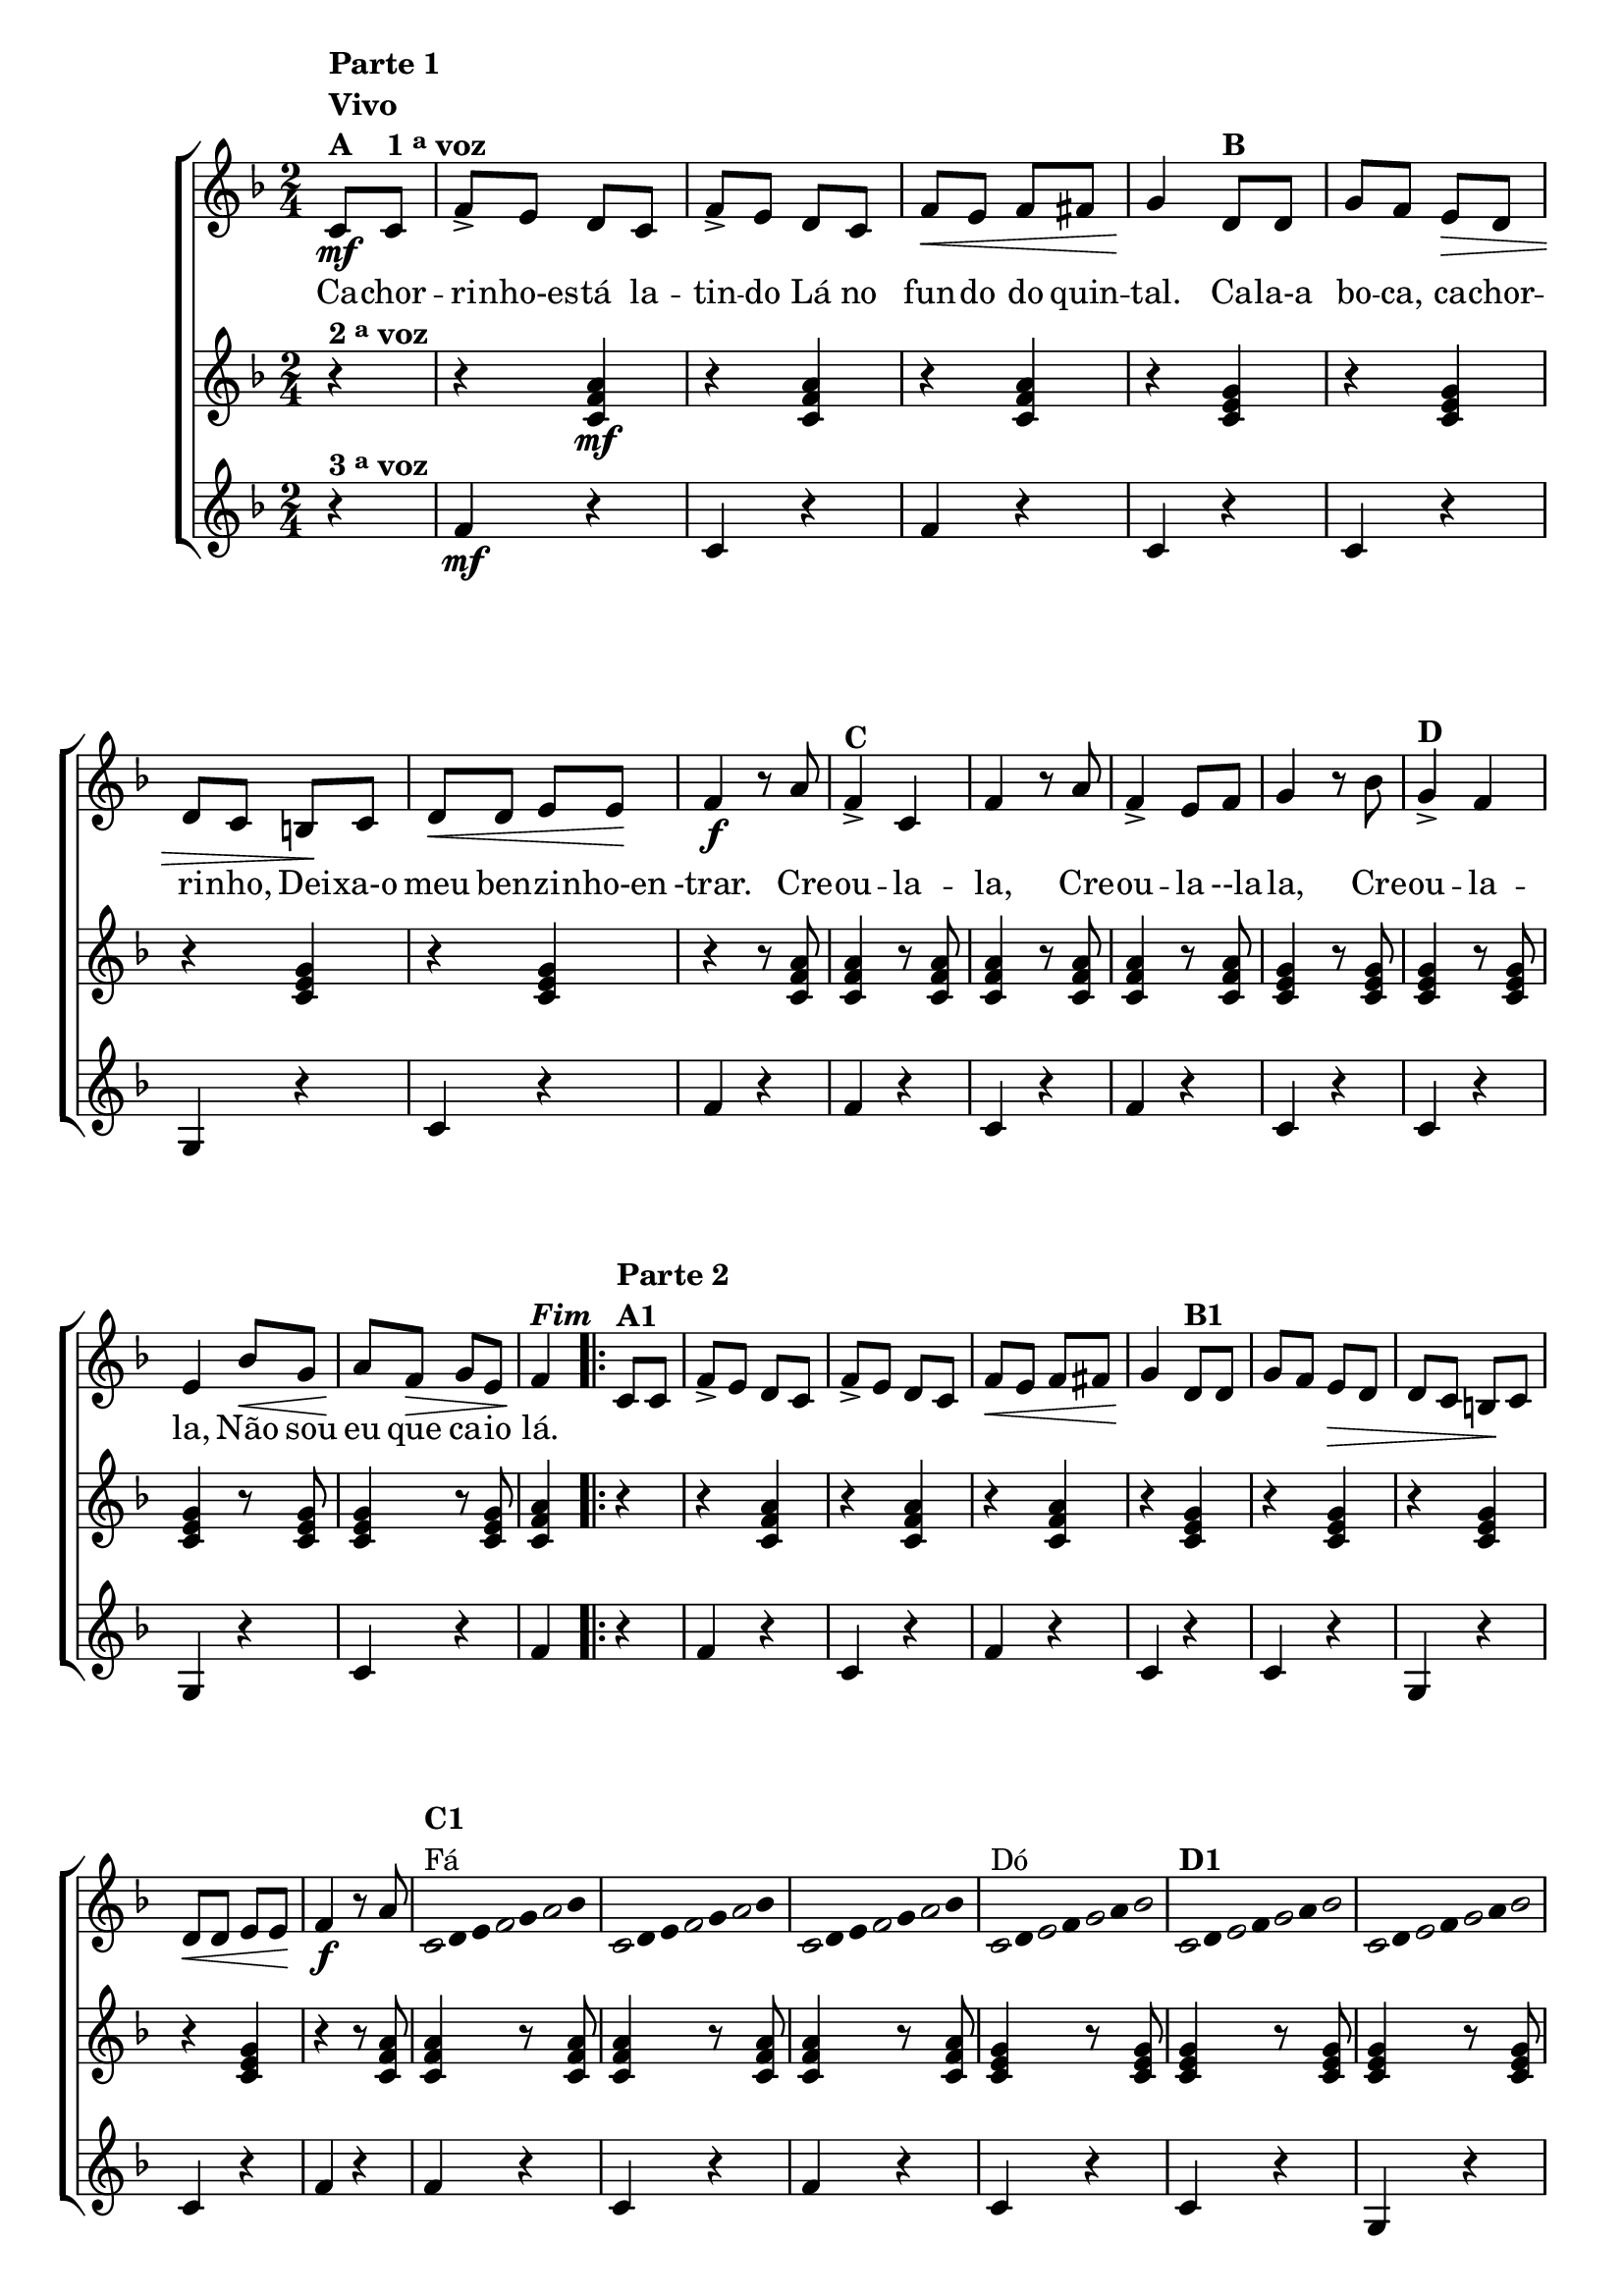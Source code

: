 % -*- coding: utf-8 -*-

\version "2.16.0"

%\header {title = "cachorrinho"}

\relative c' {

                                % CLARINETE

  \tag #'cl {

    \new ChoirStaff <<
      <<
        <<
          \new Staff {
            \time 2/4
            \partial 4*1
            \key f \major

            \override Score.BarNumber #'transparent = ##t

            c8\mf^\markup {\column {\line {\bold {Parte 1}} \bold Vivo  \line {\bold  {A \hspace #2.0 1 \tiny \raise #0.5 "a"   voz}}}}
            c 
            f-> e d c 
            f-> e d c
            f\< e f fis 
            g4\! d8^\markup {\bold  B  } d8
            g f e\> d
            d c b\! c
            d\< d e e\!
            f4\f r8 a
            f4->^\markup {\bold C} c f r8 a
            f4-> e8 f g4 r8 bes
            g4->^\markup {\bold D} f e bes'8\< g
            a\! f\> g e
            f4\!^\markup {\bold \italic Fim} 
            
            
            \repeat volta 2
            {

              c8^\markup {\column {\line {\bold {Parte 2}} \bold A1}} c
              f-> e d c 
              f-> e d c
              f\< e f fis 
              g4\! d8^\markup {\bold  B1  } d8
              g f e\> d
              d c b\! c
              d\< d e e\!
              f4\f r8 a

              
              \override Stem #'transparent = ##t
              \override Beam #'transparent = ##t

                                %escala 1 de fa

              \override Stem #'transparent = ##t
              \override Beam #'transparent = ##t

              \once \override Voice.NoteHead #'stencil = #ly:text-interface::print
              \once \override Voice.NoteHead #'text = #(make-musicglyph-markup "noteheads.s1")

              c,16^\markup {\column{\bold  {C1} {Fá}}  }
              d
              e

              \once \override Voice.NoteHead #'stencil = #ly:text-interface::print
              \once \override Voice.NoteHead #'text = #(make-musicglyph-markup "noteheads.s1")
              f
              g

              \once \override Voice.NoteHead #'stencil = #ly:text-interface::print
              \once \override Voice.NoteHead #'text = #(make-musicglyph-markup "noteheads.s1")
              a
              bes8


                                %escala 2 de fa ------------------
              \once \override Voice.NoteHead #'stencil = #ly:text-interface::print
              \once \override Voice.NoteHead #'text = #(make-musicglyph-markup "noteheads.s1")

              c,16
              d
              e

              \once \override Voice.NoteHead #'stencil = #ly:text-interface::print
              \once \override Voice.NoteHead #'text = #(make-musicglyph-markup "noteheads.s1")
              f
              g

              \once \override Voice.NoteHead #'stencil = #ly:text-interface::print
              \once \override Voice.NoteHead #'text = #(make-musicglyph-markup "noteheads.s1")
              a
              bes8

                                %escala 3 de fa -------

              \once \override Voice.NoteHead #'stencil = #ly:text-interface::print
              \once \override Voice.NoteHead #'text = #(make-musicglyph-markup "noteheads.s1")

              c,16
              d
              e

              \once \override Voice.NoteHead #'stencil = #ly:text-interface::print
              \once \override Voice.NoteHead #'text = #(make-musicglyph-markup "noteheads.s1")
              f
              g

              \once \override Voice.NoteHead #'stencil = #ly:text-interface::print
              \once \override Voice.NoteHead #'text = #(make-musicglyph-markup "noteheads.s1")
              a
              bes8

                                %escala 4 de do  -------------------------


              \once \override Voice.NoteHead #'stencil = #ly:text-interface::print
              \once \override Voice.NoteHead #'text = #(make-musicglyph-markup "noteheads.s1")
              c,16^\markup{Dó}
              d

              \once \override Voice.NoteHead #'stencil = #ly:text-interface::print
              \once \override Voice.NoteHead #'text = #(make-musicglyph-markup "noteheads.s1")
              e
              f

              \once \override Voice.NoteHead #'stencil = #ly:text-interface::print
              \once \override Voice.NoteHead #'text = #(make-musicglyph-markup "noteheads.s1")
              g
              a

              \once \override Voice.NoteHead #'stencil = #ly:text-interface::print
              \once \override Voice.NoteHead #'text = #(make-musicglyph-markup "noteheads.s1")
              bes8


                                %escala 5 de do  -------------------------


              \once \override Voice.NoteHead #'stencil = #ly:text-interface::print
              \once \override Voice.NoteHead #'text = #(make-musicglyph-markup "noteheads.s1")
              c,16^\markup {\bold  D1  }
              d

              \once \override Voice.NoteHead #'stencil = #ly:text-interface::print
              \once \override Voice.NoteHead #'text = #(make-musicglyph-markup "noteheads.s1")
              e
              f

              \once \override Voice.NoteHead #'stencil = #ly:text-interface::print
              \once \override Voice.NoteHead #'text = #(make-musicglyph-markup "noteheads.s1")
              g
              a

              \once \override Voice.NoteHead #'stencil = #ly:text-interface::print
              \once \override Voice.NoteHead #'text = #(make-musicglyph-markup "noteheads.s1")
              bes8

                                %escala 6 de do -------------------------


              \once \override Voice.NoteHead #'stencil = #ly:text-interface::print
              \once \override Voice.NoteHead #'text = #(make-musicglyph-markup "noteheads.s1")
              c,16
              d

              \once \override Voice.NoteHead #'stencil = #ly:text-interface::print
              \once \override Voice.NoteHead #'text = #(make-musicglyph-markup "noteheads.s1")
              e
              f

              \once \override Voice.NoteHead #'stencil = #ly:text-interface::print
              \once \override Voice.NoteHead #'text = #(make-musicglyph-markup "noteheads.s1")
              g
              a

              \once \override Voice.NoteHead #'stencil = #ly:text-interface::print
              \once \override Voice.NoteHead #'text = #(make-musicglyph-markup "noteheads.s1")
              bes8


                                %escala 7 de do-------------------------

              \once \override Voice.NoteHead #'stencil = #ly:text-interface::print
              \once \override Voice.NoteHead #'text = #(make-musicglyph-markup "noteheads.s1")
              c,16
              d

              \once \override Voice.NoteHead #'stencil = #ly:text-interface::print
              \once \override Voice.NoteHead #'text = #(make-musicglyph-markup "noteheads.s1")
              e
              f

              \once \override Voice.NoteHead #'stencil = #ly:text-interface::print
              \once \override Voice.NoteHead #'text = #(make-musicglyph-markup "noteheads.s1")
              g
              a

              \once \override Voice.NoteHead #'stencil = #ly:text-interface::print
              \once \override Voice.NoteHead #'text = #(make-musicglyph-markup "noteheads.s1")
              bes8

                                %escala 8 de fa-------

              \once \override Voice.NoteHead #'stencil = #ly:text-interface::print
              \once \override Voice.NoteHead #'text = #(make-musicglyph-markup "noteheads.s1")

              c,32^\markup{Fá}
              d
              e

              \once \override Voice.NoteHead #'stencil = #ly:text-interface::print
              \once \override Voice.NoteHead #'text = #(make-musicglyph-markup "noteheads.s1")
              f
              g

              \once \override Voice.NoteHead #'stencil = #ly:text-interface::print
              \once \override Voice.NoteHead #'text = #(make-musicglyph-markup "noteheads.s1")
              a
              bes16

            }
          }

          \context Lyrics = mainlyrics \lyricmode {

            Ca8 -- chor -- ri -- nho-es -- tá la -- tin -- do
            Lá no fun -- do do quin -- tal.4
            Ca8 -- la-a bo -- ca, ca -- chor -- ri -- nho,
            Dei -- xa-o meu ben -- zi -- nho-en -trar.4.

            Cre8 -- ou4 -- la -- la,4. Cre8 -- ou4 -- la8 --la -- la,4.
            Cre8 -- ou4 -- la -- la, 
            Não8 sou eu que ca -- io lá.4
          }

        >>
        \new Staff
        {
          \key f \major
          \partial 4*1
          r4^\markup {\bold  { 2 \tiny \raise #0.5 "a"   voz}  }
          r <c, f a>\mf  
          r <c f a>
          r <c f a>  
          r <c e g>
          r <c e g> 
          r <c e g>
          r <c e g>

          r r8 <c f a>  <c f a>4 
          r8 <c f a>  <c f a>4 
          r8 <c f a>  <c f a>4 
          r8 <c f a>  <c e g>4 

          r8 <c e g> <c e g>4
          r8 <c e g> <c e g>4
          r8 <c e g> <c e g>4
          r8 <c e g> <c f a>4

          \repeat volta 2 {
            
            r r <c f a>  
            r <c f a>
            r <c f a>  
            r <c e g>
            r <c e g> 
            r <c e g>
            r <c e g>

            r r8 <c f a>  <c f a>4 
            r8 <c f a>  <c f a>4 
            r8 <c f a>  <c f a>4 
            r8 <c f a>  <c e g>4 

            r8 <c e g> <c e g>4
            r8 <c e g> <c e g>4
            r8 <c e g> <c e g>4
            r8 <c e g> <c f a>4

          }
        }

        \new Staff
        {
          \key f \major
          \partial 4*1
          
          r4^\markup {\bold  { 3 \tiny \raise #0.5 "a"   voz}  }
          f\mf r c r f r
          c r c r g r c r
          f r

          f r c r f r
          c r c r g r c r
          f

          \repeat volta 2 {
            r f r c r f r
            c r c r g r c r
            f r

            f r c r f r
            c r c r g r c r
            f	

          }
        }
      >>
    >>
  }

                                % FLAUTA

  \tag #'fl {

    \new ChoirStaff <<
      <<
        <<
          \new Staff {
            \time 2/4
            \partial 4*1
            \key f \major

            \override Score.BarNumber #'transparent = ##t

            c8\mf^\markup {\column {\line {\bold {Parte 1}} \bold Vivo  \line {\bold  {A \hspace #2.0 1 \tiny \raise #0.5 "a"   voz}}}}
            c 
            f-> e d c 
            f-> e d c
            f\< e f fis 
            g4\! d8^\markup {\bold  B  } d8
            g f e\> d
            d c b\! c
            d\< d e e\!
            f4\f r8 a
            f4->^\markup {\bold C} c f r8 a
            f4-> e8 f g4 r8 bes
            g4->^\markup {\bold D} f e bes'8\< g
            a\! f\> g e
            f4\!^\markup {\bold \italic Fim} 
            
            
            \repeat volta 2
            {

              c8^\markup {\column {\line {\bold {Parte 2}} \bold A1}} c
              f-> e d c 
              f-> e d c
              f\< e f fis 
              g4\! d8^\markup {\bold  B1  } d8
              g f e\> d
              d c b\! c
              d\< d e e\!
              f4\f r8 a

              
              \override Stem #'transparent = ##t
              \override Beam #'transparent = ##t

                                %escala 1 de fa

              \override Stem #'transparent = ##t
              \override Beam #'transparent = ##t

              \once \override Voice.NoteHead #'stencil = #ly:text-interface::print
              \once \override Voice.NoteHead #'text = #(make-musicglyph-markup "noteheads.s1")

              c,16^\markup {\column{\bold  {C1} {Mib}}  }
              d
              e

              \once \override Voice.NoteHead #'stencil = #ly:text-interface::print
              \once \override Voice.NoteHead #'text = #(make-musicglyph-markup "noteheads.s1")
              f
              g

              \once \override Voice.NoteHead #'stencil = #ly:text-interface::print
              \once \override Voice.NoteHead #'text = #(make-musicglyph-markup "noteheads.s1")
              a
              bes8


                                %escala 2 de fa ------------------
              \once \override Voice.NoteHead #'stencil = #ly:text-interface::print
              \once \override Voice.NoteHead #'text = #(make-musicglyph-markup "noteheads.s1")

              c,16
              d
              e

              \once \override Voice.NoteHead #'stencil = #ly:text-interface::print
              \once \override Voice.NoteHead #'text = #(make-musicglyph-markup "noteheads.s1")
              f
              g

              \once \override Voice.NoteHead #'stencil = #ly:text-interface::print
              \once \override Voice.NoteHead #'text = #(make-musicglyph-markup "noteheads.s1")
              a
              bes8

                                %escala 3 de fa -------

              \once \override Voice.NoteHead #'stencil = #ly:text-interface::print
              \once \override Voice.NoteHead #'text = #(make-musicglyph-markup "noteheads.s1")

              c,16
              d
              e

              \once \override Voice.NoteHead #'stencil = #ly:text-interface::print
              \once \override Voice.NoteHead #'text = #(make-musicglyph-markup "noteheads.s1")
              f
              g

              \once \override Voice.NoteHead #'stencil = #ly:text-interface::print
              \once \override Voice.NoteHead #'text = #(make-musicglyph-markup "noteheads.s1")
              a
              bes8

                                %escala 4 de do  -------------------------


              \once \override Voice.NoteHead #'stencil = #ly:text-interface::print
              \once \override Voice.NoteHead #'text = #(make-musicglyph-markup "noteheads.s1")
              c,16^\markup{Sib}
              d

              \once \override Voice.NoteHead #'stencil = #ly:text-interface::print
              \once \override Voice.NoteHead #'text = #(make-musicglyph-markup "noteheads.s1")
              e
              f

              \once \override Voice.NoteHead #'stencil = #ly:text-interface::print
              \once \override Voice.NoteHead #'text = #(make-musicglyph-markup "noteheads.s1")
              g
              a

              \once \override Voice.NoteHead #'stencil = #ly:text-interface::print
              \once \override Voice.NoteHead #'text = #(make-musicglyph-markup "noteheads.s1")
              bes8


                                %escala 5 de do  -------------------------


              \once \override Voice.NoteHead #'stencil = #ly:text-interface::print
              \once \override Voice.NoteHead #'text = #(make-musicglyph-markup "noteheads.s1")
              c,16^\markup {\bold  D1  }
              d

              \once \override Voice.NoteHead #'stencil = #ly:text-interface::print
              \once \override Voice.NoteHead #'text = #(make-musicglyph-markup "noteheads.s1")
              e
              f

              \once \override Voice.NoteHead #'stencil = #ly:text-interface::print
              \once \override Voice.NoteHead #'text = #(make-musicglyph-markup "noteheads.s1")
              g
              a

              \once \override Voice.NoteHead #'stencil = #ly:text-interface::print
              \once \override Voice.NoteHead #'text = #(make-musicglyph-markup "noteheads.s1")
              bes8

                                %escala 6 de do -------------------------


              \once \override Voice.NoteHead #'stencil = #ly:text-interface::print
              \once \override Voice.NoteHead #'text = #(make-musicglyph-markup "noteheads.s1")
              c,16
              d

              \once \override Voice.NoteHead #'stencil = #ly:text-interface::print
              \once \override Voice.NoteHead #'text = #(make-musicglyph-markup "noteheads.s1")
              e
              f

              \once \override Voice.NoteHead #'stencil = #ly:text-interface::print
              \once \override Voice.NoteHead #'text = #(make-musicglyph-markup "noteheads.s1")
              g
              a

              \once \override Voice.NoteHead #'stencil = #ly:text-interface::print
              \once \override Voice.NoteHead #'text = #(make-musicglyph-markup "noteheads.s1")
              bes8


                                %escala 7 de do-------------------------

              \once \override Voice.NoteHead #'stencil = #ly:text-interface::print
              \once \override Voice.NoteHead #'text = #(make-musicglyph-markup "noteheads.s1")
              c,16
              d

              \once \override Voice.NoteHead #'stencil = #ly:text-interface::print
              \once \override Voice.NoteHead #'text = #(make-musicglyph-markup "noteheads.s1")
              e
              f

              \once \override Voice.NoteHead #'stencil = #ly:text-interface::print
              \once \override Voice.NoteHead #'text = #(make-musicglyph-markup "noteheads.s1")
              g
              a

              \once \override Voice.NoteHead #'stencil = #ly:text-interface::print
              \once \override Voice.NoteHead #'text = #(make-musicglyph-markup "noteheads.s1")
              bes8

                                %escala 8 de fa-------

              \once \override Voice.NoteHead #'stencil = #ly:text-interface::print
              \once \override Voice.NoteHead #'text = #(make-musicglyph-markup "noteheads.s1")

              c,32^\markup{Mib}
              d
              e

              \once \override Voice.NoteHead #'stencil = #ly:text-interface::print
              \once \override Voice.NoteHead #'text = #(make-musicglyph-markup "noteheads.s1")
              f
              g

              \once \override Voice.NoteHead #'stencil = #ly:text-interface::print
              \once \override Voice.NoteHead #'text = #(make-musicglyph-markup "noteheads.s1")
              a
              bes16

            }
          }

          \context Lyrics = mainlyrics \lyricmode {

            Ca8 -- chor -- ri -- nho-es -- tá la -- tin -- do
            Lá no fun -- do do quin -- tal.4
            Ca8 -- la-a bo -- ca, ca -- chor -- ri -- nho,
            Dei -- xa-o meu ben -- zi -- nho-en -trar.4.

            Cre8 -- ou4 -- la -- la,4. Cre8 -- ou4 -- la8 --la -- la,4.
            Cre8 -- ou4 -- la -- la, 
            Não8 sou eu que ca -- io lá.4
          }

        >>
        \new Staff
        {
          \key f \major
          \partial 4*1
          r4^\markup {\bold  { 2 \tiny \raise #0.5 "a"   voz}  }
          r <c, f a>\mf  
          r <c f a>
          r <c f a>  
          r <c e g>
          r <c e g> 
          r <c e g>
          r <c e g>

          r r8 <c f a>  <c f a>4 
          r8 <c f a>  <c f a>4 
          r8 <c f a>  <c f a>4 
          r8 <c f a>  <c e g>4 

          r8 <c e g> <c e g>4
          r8 <c e g> <c e g>4
          r8 <c e g> <c e g>4
          r8 <c e g> <c f a>4

          \repeat volta 2 {
            
            r r <c f a>  
            r <c f a>
            r <c f a>  
            r <c e g>
            r <c e g> 
            r <c e g>
            r <c e g>

            r r8 <c f a>  <c f a>4 
            r8 <c f a>  <c f a>4 
            r8 <c f a>  <c f a>4 
            r8 <c f a>  <c e g>4 

            r8 <c e g> <c e g>4
            r8 <c e g> <c e g>4
            r8 <c e g> <c e g>4
            r8 <c e g> <c f a>4

          }
        }

        \new Staff
        {
          \key f \major
          \partial 4*1
          
          r4^\markup {\bold  { 3 \tiny \raise #0.5 "a"   voz}  }
          f\mf r c r f r
          c r c r g r c r
          f r

          f r c r f r
          c r c r g r c r
          f

          \repeat volta 2 {
            r f r c r f r
            c r c r g r c r
            f r

            f r c r f r
            c r c r g r c r
            f	

          }
        }
      >>
    >>
  }

                                % OBOÉ

  \tag #'ob {

    \new ChoirStaff <<
      <<
        <<
          \new Staff {
            \time 2/4
            \partial 4*1
            \key f \major

            \override Score.BarNumber #'transparent = ##t

            c8\mf^\markup {\column {\line {\bold {Parte 1}} \bold Vivo  \line {\bold  {A \hspace #2.0 1 \tiny \raise #0.5 "a"   voz}}}}
            c 
            f-> e d c 
            f-> e d c
            f\< e f fis 
            g4\! d8^\markup {\bold  B  } d8
            g f e\> d
            d c b\! c
            d\< d e e\!
            f4\f r8 a
            f4->^\markup {\bold C} c f r8 a
            f4-> e8 f g4 r8 bes
            g4->^\markup {\bold D} f e bes'8\< g
            a\! f\> g e
            f4\!^\markup {\bold \italic Fim} 
            
            
            \repeat volta 2
            {

              c8^\markup {\column {\line {\bold {Parte 2}} \bold A1}} c
              f-> e d c 
              f-> e d c
              f\< e f fis 
              g4\! d8^\markup {\bold  B1  } d8
              g f e\> d
              d c b\! c
              d\< d e e\!
              f4\f r8 a

              
              \override Stem #'transparent = ##t
              \override Beam #'transparent = ##t

                                %escala 1 de fa

              \override Stem #'transparent = ##t
              \override Beam #'transparent = ##t

              \once \override Voice.NoteHead #'stencil = #ly:text-interface::print
              \once \override Voice.NoteHead #'text = #(make-musicglyph-markup "noteheads.s1")

              c,16^\markup {\column{\bold  {C1} {Mib}}  }
              d
              e

              \once \override Voice.NoteHead #'stencil = #ly:text-interface::print
              \once \override Voice.NoteHead #'text = #(make-musicglyph-markup "noteheads.s1")
              f
              g

              \once \override Voice.NoteHead #'stencil = #ly:text-interface::print
              \once \override Voice.NoteHead #'text = #(make-musicglyph-markup "noteheads.s1")
              a
              bes8


                                %escala 2 de fa ------------------
              \once \override Voice.NoteHead #'stencil = #ly:text-interface::print
              \once \override Voice.NoteHead #'text = #(make-musicglyph-markup "noteheads.s1")

              c,16
              d
              e

              \once \override Voice.NoteHead #'stencil = #ly:text-interface::print
              \once \override Voice.NoteHead #'text = #(make-musicglyph-markup "noteheads.s1")
              f
              g

              \once \override Voice.NoteHead #'stencil = #ly:text-interface::print
              \once \override Voice.NoteHead #'text = #(make-musicglyph-markup "noteheads.s1")
              a
              bes8

                                %escala 3 de fa -------

              \once \override Voice.NoteHead #'stencil = #ly:text-interface::print
              \once \override Voice.NoteHead #'text = #(make-musicglyph-markup "noteheads.s1")

              c,16
              d
              e

              \once \override Voice.NoteHead #'stencil = #ly:text-interface::print
              \once \override Voice.NoteHead #'text = #(make-musicglyph-markup "noteheads.s1")
              f
              g

              \once \override Voice.NoteHead #'stencil = #ly:text-interface::print
              \once \override Voice.NoteHead #'text = #(make-musicglyph-markup "noteheads.s1")
              a
              bes8

                                %escala 4 de do  -------------------------


              \once \override Voice.NoteHead #'stencil = #ly:text-interface::print
              \once \override Voice.NoteHead #'text = #(make-musicglyph-markup "noteheads.s1")
              c,16^\markup{Sib}
              d

              \once \override Voice.NoteHead #'stencil = #ly:text-interface::print
              \once \override Voice.NoteHead #'text = #(make-musicglyph-markup "noteheads.s1")
              e
              f

              \once \override Voice.NoteHead #'stencil = #ly:text-interface::print
              \once \override Voice.NoteHead #'text = #(make-musicglyph-markup "noteheads.s1")
              g
              a

              \once \override Voice.NoteHead #'stencil = #ly:text-interface::print
              \once \override Voice.NoteHead #'text = #(make-musicglyph-markup "noteheads.s1")
              bes8


                                %escala 5 de do  -------------------------


              \once \override Voice.NoteHead #'stencil = #ly:text-interface::print
              \once \override Voice.NoteHead #'text = #(make-musicglyph-markup "noteheads.s1")
              c,16^\markup {\bold  D1  }
              d

              \once \override Voice.NoteHead #'stencil = #ly:text-interface::print
              \once \override Voice.NoteHead #'text = #(make-musicglyph-markup "noteheads.s1")
              e
              f

              \once \override Voice.NoteHead #'stencil = #ly:text-interface::print
              \once \override Voice.NoteHead #'text = #(make-musicglyph-markup "noteheads.s1")
              g
              a

              \once \override Voice.NoteHead #'stencil = #ly:text-interface::print
              \once \override Voice.NoteHead #'text = #(make-musicglyph-markup "noteheads.s1")
              bes8

                                %escala 6 de do -------------------------


              \once \override Voice.NoteHead #'stencil = #ly:text-interface::print
              \once \override Voice.NoteHead #'text = #(make-musicglyph-markup "noteheads.s1")
              c,16
              d

              \once \override Voice.NoteHead #'stencil = #ly:text-interface::print
              \once \override Voice.NoteHead #'text = #(make-musicglyph-markup "noteheads.s1")
              e
              f

              \once \override Voice.NoteHead #'stencil = #ly:text-interface::print
              \once \override Voice.NoteHead #'text = #(make-musicglyph-markup "noteheads.s1")
              g
              a

              \once \override Voice.NoteHead #'stencil = #ly:text-interface::print
              \once \override Voice.NoteHead #'text = #(make-musicglyph-markup "noteheads.s1")
              bes8


                                %escala 7 de do-------------------------

              \once \override Voice.NoteHead #'stencil = #ly:text-interface::print
              \once \override Voice.NoteHead #'text = #(make-musicglyph-markup "noteheads.s1")
              c,16
              d

              \once \override Voice.NoteHead #'stencil = #ly:text-interface::print
              \once \override Voice.NoteHead #'text = #(make-musicglyph-markup "noteheads.s1")
              e
              f

              \once \override Voice.NoteHead #'stencil = #ly:text-interface::print
              \once \override Voice.NoteHead #'text = #(make-musicglyph-markup "noteheads.s1")
              g
              a

              \once \override Voice.NoteHead #'stencil = #ly:text-interface::print
              \once \override Voice.NoteHead #'text = #(make-musicglyph-markup "noteheads.s1")
              bes8

                                %escala 8 de fa-------

              \once \override Voice.NoteHead #'stencil = #ly:text-interface::print
              \once \override Voice.NoteHead #'text = #(make-musicglyph-markup "noteheads.s1")

              c,32^\markup{Fá}
              d
              e

              \once \override Voice.NoteHead #'stencil = #ly:text-interface::print
              \once \override Voice.NoteHead #'text = #(make-musicglyph-markup "noteheads.s1")
              f
              g

              \once \override Voice.NoteHead #'stencil = #ly:text-interface::print
              \once \override Voice.NoteHead #'text = #(make-musicglyph-markup "noteheads.s1")
              a
              bes16

            }
          }

          \context Lyrics = mainlyrics \lyricmode {

            Ca8 -- chor -- ri -- nho-es -- tá la -- tin -- do
            Lá no fun -- do do quin -- tal.4
            Ca8 -- la-a bo -- ca, ca -- chor -- ri -- nho,
            Dei -- xa-o meu ben -- zi -- nho-en -trar.4.

            Cre8 -- ou4 -- la -- la,4. Cre8 -- ou4 -- la8 --la -- la,4.
            Cre8 -- ou4 -- la -- la, 
            Não8 sou eu que ca -- io lá.4
          }

        >>
        \new Staff
        {
          \key f \major
          \partial 4*1
          r4^\markup {\bold  { 2 \tiny \raise #0.5 "a"   voz}  }
          r <c, f a>\mf  
          r <c f a>
          r <c f a>  
          r <c e g>
          r <c e g> 
          r <c e g>
          r <c e g>

          r r8 <c f a>  <c f a>4 
          r8 <c f a>  <c f a>4 
          r8 <c f a>  <c f a>4 
          r8 <c f a>  <c e g>4 

          r8 <c e g> <c e g>4
          r8 <c e g> <c e g>4
          r8 <c e g> <c e g>4
          r8 <c e g> <c f a>4

          \repeat volta 2 {
            
            r r <c f a>  
            r <c f a>
            r <c f a>  
            r <c e g>
            r <c e g> 
            r <c e g>
            r <c e g>

            r r8 <c f a>  <c f a>4 
            r8 <c f a>  <c f a>4 
            r8 <c f a>  <c f a>4 
            r8 <c f a>  <c e g>4 

            r8 <c e g> <c e g>4
            r8 <c e g> <c e g>4
            r8 <c e g> <c e g>4
            r8 <c e g> <c f a>4

          }
        }

        \new Staff
        {
          \key f \major
          \partial 4*1
          
          r4^\markup {\bold  { 3 \tiny \raise #0.5 "a"   voz}  }
          f\mf r c r f r
          c r c r g r c r
          f r

          f r c r f r
          c r c r g r c r
          f

          \repeat volta 2 {
            r f r c r f r
            c r c r g r c r
            f r

            f r c r f r
            c r c r g r c r
            f	

          }
        }
      >>
    >>
  }

                                % SAX ALTO

  \tag #'saxa {

    \new ChoirStaff <<
      <<
        <<
          \new Staff {
            \time 2/4
            \partial 4*1
            \key f \major

            \override Score.BarNumber #'transparent = ##t

            c8\mf^\markup {\column {\line {\bold {Parte 1}} \bold Vivo  \line {\bold  {A \hspace #2.0 1 \tiny \raise #0.5 "a"   voz}}}}
            c 
            f-> e d c 
            f-> e d c
            f\< e f fis 
            g4\! d8^\markup {\bold  B  } d8
            g f e\> d
            d c b\! c
            d\< d e e\!
            f4\f r8 a
            f4->^\markup {\bold C} c f r8 a
            f4-> e8 f g4 r8 bes
            g4->^\markup {\bold D} f e bes'8\< g
            a\! f\> g e
            f4\!^\markup {\bold \italic Fim} 
            
            
            \repeat volta 2
            {

              c8^\markup {\column {\line {\bold {Parte 2}} \bold A1}} c
              f-> e d c 
              f-> e d c
              f\< e f fis 
              g4\! d8^\markup {\bold  B1  } d8
              g f e\> d
              d c b\! c
              d\< d e e\!
              f4\f r8 a

              
              \override Stem #'transparent = ##t
              \override Beam #'transparent = ##t

                                %escala 1 de fa

              \override Stem #'transparent = ##t
              \override Beam #'transparent = ##t

              \once \override Voice.NoteHead #'stencil = #ly:text-interface::print
              \once \override Voice.NoteHead #'text = #(make-musicglyph-markup "noteheads.s1")

              c,16^\markup {\column{\bold  {C1} {Dó}}  }
              d
              e

              \once \override Voice.NoteHead #'stencil = #ly:text-interface::print
              \once \override Voice.NoteHead #'text = #(make-musicglyph-markup "noteheads.s1")
              f
              g

              \once \override Voice.NoteHead #'stencil = #ly:text-interface::print
              \once \override Voice.NoteHead #'text = #(make-musicglyph-markup "noteheads.s1")
              a
              bes8


                                %escala 2 de fa ------------------
              \once \override Voice.NoteHead #'stencil = #ly:text-interface::print
              \once \override Voice.NoteHead #'text = #(make-musicglyph-markup "noteheads.s1")

              c,16
              d
              e

              \once \override Voice.NoteHead #'stencil = #ly:text-interface::print
              \once \override Voice.NoteHead #'text = #(make-musicglyph-markup "noteheads.s1")
              f
              g

              \once \override Voice.NoteHead #'stencil = #ly:text-interface::print
              \once \override Voice.NoteHead #'text = #(make-musicglyph-markup "noteheads.s1")
              a
              bes8

                                %escala 3 de fa -------

              \once \override Voice.NoteHead #'stencil = #ly:text-interface::print
              \once \override Voice.NoteHead #'text = #(make-musicglyph-markup "noteheads.s1")

              c,16
              d
              e

              \once \override Voice.NoteHead #'stencil = #ly:text-interface::print
              \once \override Voice.NoteHead #'text = #(make-musicglyph-markup "noteheads.s1")
              f
              g

              \once \override Voice.NoteHead #'stencil = #ly:text-interface::print
              \once \override Voice.NoteHead #'text = #(make-musicglyph-markup "noteheads.s1")
              a
              bes8

                                %escala 4 de do  -------------------------


              \once \override Voice.NoteHead #'stencil = #ly:text-interface::print
              \once \override Voice.NoteHead #'text = #(make-musicglyph-markup "noteheads.s1")
              c,16^\markup{Sol}
              d

              \once \override Voice.NoteHead #'stencil = #ly:text-interface::print
              \once \override Voice.NoteHead #'text = #(make-musicglyph-markup "noteheads.s1")
              e
              f

              \once \override Voice.NoteHead #'stencil = #ly:text-interface::print
              \once \override Voice.NoteHead #'text = #(make-musicglyph-markup "noteheads.s1")
              g
              a

              \once \override Voice.NoteHead #'stencil = #ly:text-interface::print
              \once \override Voice.NoteHead #'text = #(make-musicglyph-markup "noteheads.s1")
              bes8


                                %escala 5 de do  -------------------------


              \once \override Voice.NoteHead #'stencil = #ly:text-interface::print
              \once \override Voice.NoteHead #'text = #(make-musicglyph-markup "noteheads.s1")
              c,16^\markup {\bold  D1  }
              d

              \once \override Voice.NoteHead #'stencil = #ly:text-interface::print
              \once \override Voice.NoteHead #'text = #(make-musicglyph-markup "noteheads.s1")
              e
              f

              \once \override Voice.NoteHead #'stencil = #ly:text-interface::print
              \once \override Voice.NoteHead #'text = #(make-musicglyph-markup "noteheads.s1")
              g
              a

              \once \override Voice.NoteHead #'stencil = #ly:text-interface::print
              \once \override Voice.NoteHead #'text = #(make-musicglyph-markup "noteheads.s1")
              bes8

                                %escala 6 de do -------------------------


              \once \override Voice.NoteHead #'stencil = #ly:text-interface::print
              \once \override Voice.NoteHead #'text = #(make-musicglyph-markup "noteheads.s1")
              c,16
              d

              \once \override Voice.NoteHead #'stencil = #ly:text-interface::print
              \once \override Voice.NoteHead #'text = #(make-musicglyph-markup "noteheads.s1")
              e
              f

              \once \override Voice.NoteHead #'stencil = #ly:text-interface::print
              \once \override Voice.NoteHead #'text = #(make-musicglyph-markup "noteheads.s1")
              g
              a

              \once \override Voice.NoteHead #'stencil = #ly:text-interface::print
              \once \override Voice.NoteHead #'text = #(make-musicglyph-markup "noteheads.s1")
              bes8


                                %escala 7 de do-------------------------

              \once \override Voice.NoteHead #'stencil = #ly:text-interface::print
              \once \override Voice.NoteHead #'text = #(make-musicglyph-markup "noteheads.s1")
              c,16
              d

              \once \override Voice.NoteHead #'stencil = #ly:text-interface::print
              \once \override Voice.NoteHead #'text = #(make-musicglyph-markup "noteheads.s1")
              e
              f

              \once \override Voice.NoteHead #'stencil = #ly:text-interface::print
              \once \override Voice.NoteHead #'text = #(make-musicglyph-markup "noteheads.s1")
              g
              a

              \once \override Voice.NoteHead #'stencil = #ly:text-interface::print
              \once \override Voice.NoteHead #'text = #(make-musicglyph-markup "noteheads.s1")
              bes8

                                %escala 8 de fa-------

              \once \override Voice.NoteHead #'stencil = #ly:text-interface::print
              \once \override Voice.NoteHead #'text = #(make-musicglyph-markup "noteheads.s1")

              c,32^\markup{Dó}
              d
              e

              \once \override Voice.NoteHead #'stencil = #ly:text-interface::print
              \once \override Voice.NoteHead #'text = #(make-musicglyph-markup "noteheads.s1")
              f
              g

              \once \override Voice.NoteHead #'stencil = #ly:text-interface::print
              \once \override Voice.NoteHead #'text = #(make-musicglyph-markup "noteheads.s1")
              a
              bes16

            }
          }

          \context Lyrics = mainlyrics \lyricmode {

            Ca8 -- chor -- ri -- nho-es -- tá la -- tin -- do
            Lá no fun -- do do quin -- tal.4
            Ca8 -- la-a bo -- ca, ca -- chor -- ri -- nho,
            Dei -- xa-o meu ben -- zi -- nho-en -trar.4.

            Cre8 -- ou4 -- la -- la,4. Cre8 -- ou4 -- la8 --la -- la,4.
            Cre8 -- ou4 -- la -- la, 
            Não8 sou eu que ca -- io lá.4
          }

        >>
        \new Staff
        {
          \key f \major
          \partial 4*1
          r4^\markup {\bold  { 2 \tiny \raise #0.5 "a"   voz}  }
          r <c, f a>\mf  
          r <c f a>
          r <c f a>  
          r <c e g>
          r <c e g> 
          r <c e g>
          r <c e g>

          r r8 <c f a>  <c f a>4 
          r8 <c f a>  <c f a>4 
          r8 <c f a>  <c f a>4 
          r8 <c f a>  <c e g>4 

          r8 <c e g> <c e g>4
          r8 <c e g> <c e g>4
          r8 <c e g> <c e g>4
          r8 <c e g> <c f a>4

          \repeat volta 2 {
            
            r r <c f a>  
            r <c f a>
            r <c f a>  
            r <c e g>
            r <c e g> 
            r <c e g>
            r <c e g>

            r r8 <c f a>  <c f a>4 
            r8 <c f a>  <c f a>4 
            r8 <c f a>  <c f a>4 
            r8 <c f a>  <c e g>4 

            r8 <c e g> <c e g>4
            r8 <c e g> <c e g>4
            r8 <c e g> <c e g>4
            r8 <c e g> <c f a>4

          }
        }

        \new Staff
        {
          \key f \major
          \partial 4*1
          
          r4^\markup {\bold  { 3 \tiny \raise #0.5 "a"   voz}  }
          f\mf r c r f r
          c r c r g r c r
          f r

          f r c r f r
          c r c r g r c r
          f

          \repeat volta 2 {
            r f r c r f r
            c r c r g r c r
            f r

            f r c r f r
            c r c r g r c r
            f	

          }
        }
      >>
    >>
  }

                                % SAX TENOR

  \tag #'saxt {

    \new ChoirStaff <<
      <<
        <<
          \new Staff {
            \time 2/4
            \partial 4*1
            \key f \major

            \override Score.BarNumber #'transparent = ##t

            \once \override TextScript #'padding = #2
            c8\mf^\markup {\column {\line {\bold {Parte 1}} \bold Vivo  \line {\bold  {A \hspace #2.0 1 \tiny \raise #0.5 "a"   voz}}}}
            c 
            f-> e d c 
            f-> e d c
            f\< e f fis 
            g4\! d8^\markup {\bold  B  } d8
            g f e\> d
            d c b\! c
            d\< d e e\!
            f4\f r8 a
            f4->^\markup {\bold C} c f r8 a
            f4-> e8 f g4 r8 bes
            g4->^\markup {\bold D} f e bes'8\< g
            a\! f\> g e
            f4\!^\markup {\bold \italic Fim} 
            
            
            \repeat volta 2
            {

              c8^\markup {\column {\line {\bold {Parte 2}} \bold A1}} c
              f-> e d c 
              f-> e d c
              f\< e f fis 
             
              g4\! 
              \once \override TextScript #'padding = #2.5
              d8^\markup {\bold  B1  } d8
              g f e\> d
              d c b\! c
              d\< d e e\!
              f4\f r8 a

              
              \override Stem #'transparent = ##t
              \override Beam #'transparent = ##t

                                %escala 1 de fa

              \override Stem #'transparent = ##t
              \override Beam #'transparent = ##t

              \once \override Voice.NoteHead #'stencil = #ly:text-interface::print
              \once \override Voice.NoteHead #'text = #(make-musicglyph-markup "noteheads.s1")

              c,16^\markup {\column{\bold  {C1} {Fá}}  }
              d
              e

              \once \override Voice.NoteHead #'stencil = #ly:text-interface::print
              \once \override Voice.NoteHead #'text = #(make-musicglyph-markup "noteheads.s1")
              f
              g

              \once \override Voice.NoteHead #'stencil = #ly:text-interface::print
              \once \override Voice.NoteHead #'text = #(make-musicglyph-markup "noteheads.s1")
              a
              bes8


                                %escala 2 de fa ------------------
              \once \override Voice.NoteHead #'stencil = #ly:text-interface::print
              \once \override Voice.NoteHead #'text = #(make-musicglyph-markup "noteheads.s1")

              c,16
              d
              e

              \once \override Voice.NoteHead #'stencil = #ly:text-interface::print
              \once \override Voice.NoteHead #'text = #(make-musicglyph-markup "noteheads.s1")
              f
              g

              \once \override Voice.NoteHead #'stencil = #ly:text-interface::print
              \once \override Voice.NoteHead #'text = #(make-musicglyph-markup "noteheads.s1")
              a
              bes8

                                %escala 3 de fa -------

              \once \override Voice.NoteHead #'stencil = #ly:text-interface::print
              \once \override Voice.NoteHead #'text = #(make-musicglyph-markup "noteheads.s1")

              c,16
              d
              e

              \once \override Voice.NoteHead #'stencil = #ly:text-interface::print
              \once \override Voice.NoteHead #'text = #(make-musicglyph-markup "noteheads.s1")
              f
              g

              \once \override Voice.NoteHead #'stencil = #ly:text-interface::print
              \once \override Voice.NoteHead #'text = #(make-musicglyph-markup "noteheads.s1")
              a
              bes8

                                %escala 4 de do  -------------------------


              \once \override Voice.NoteHead #'stencil = #ly:text-interface::print
              \once \override Voice.NoteHead #'text = #(make-musicglyph-markup "noteheads.s1")
              c,16^\markup{Sol}
              d

              \once \override Voice.NoteHead #'stencil = #ly:text-interface::print
              \once \override Voice.NoteHead #'text = #(make-musicglyph-markup "noteheads.s1")
              e
              f

              \once \override Voice.NoteHead #'stencil = #ly:text-interface::print
              \once \override Voice.NoteHead #'text = #(make-musicglyph-markup "noteheads.s1")
              g
              a

              \once \override Voice.NoteHead #'stencil = #ly:text-interface::print
              \once \override Voice.NoteHead #'text = #(make-musicglyph-markup "noteheads.s1")
              bes8


                                %escala 5 de do  -------------------------


              \once \override Voice.NoteHead #'stencil = #ly:text-interface::print
              \once \override Voice.NoteHead #'text = #(make-musicglyph-markup "noteheads.s1")

              \once \override TextScript #'padding = #2.5
              c,16^\markup {\bold  D1  }
              d

              \once \override Voice.NoteHead #'stencil = #ly:text-interface::print
              \once \override Voice.NoteHead #'text = #(make-musicglyph-markup "noteheads.s1")
              e
              f

              \once \override Voice.NoteHead #'stencil = #ly:text-interface::print
              \once \override Voice.NoteHead #'text = #(make-musicglyph-markup "noteheads.s1")
              g
              a

              \once \override Voice.NoteHead #'stencil = #ly:text-interface::print
              \once \override Voice.NoteHead #'text = #(make-musicglyph-markup "noteheads.s1")
              bes8

                                %escala 6 de do -------------------------


              \once \override Voice.NoteHead #'stencil = #ly:text-interface::print
              \once \override Voice.NoteHead #'text = #(make-musicglyph-markup "noteheads.s1")
              c,16
              d

              \once \override Voice.NoteHead #'stencil = #ly:text-interface::print
              \once \override Voice.NoteHead #'text = #(make-musicglyph-markup "noteheads.s1")
              e
              f

              \once \override Voice.NoteHead #'stencil = #ly:text-interface::print
              \once \override Voice.NoteHead #'text = #(make-musicglyph-markup "noteheads.s1")
              g
              a

              \once \override Voice.NoteHead #'stencil = #ly:text-interface::print
              \once \override Voice.NoteHead #'text = #(make-musicglyph-markup "noteheads.s1")
              bes8


                                %escala 7 de do-------------------------

              \once \override Voice.NoteHead #'stencil = #ly:text-interface::print
              \once \override Voice.NoteHead #'text = #(make-musicglyph-markup "noteheads.s1")
              c,16
              d

              \once \override Voice.NoteHead #'stencil = #ly:text-interface::print
              \once \override Voice.NoteHead #'text = #(make-musicglyph-markup "noteheads.s1")
              e
              f

              \once \override Voice.NoteHead #'stencil = #ly:text-interface::print
              \once \override Voice.NoteHead #'text = #(make-musicglyph-markup "noteheads.s1")
              g
              a

              \once \override Voice.NoteHead #'stencil = #ly:text-interface::print
              \once \override Voice.NoteHead #'text = #(make-musicglyph-markup "noteheads.s1")
              bes8

                                %escala 8 de fa-------

              \once \override Voice.NoteHead #'stencil = #ly:text-interface::print
              \once \override Voice.NoteHead #'text = #(make-musicglyph-markup "noteheads.s1")

              c,32^\markup{Fá}
              d
              e

              \once \override Voice.NoteHead #'stencil = #ly:text-interface::print
              \once \override Voice.NoteHead #'text = #(make-musicglyph-markup "noteheads.s1")
              f
              g

              \once \override Voice.NoteHead #'stencil = #ly:text-interface::print
              \once \override Voice.NoteHead #'text = #(make-musicglyph-markup "noteheads.s1")
              a
              bes16

            }
          }

          \context Lyrics = mainlyrics \lyricmode {

            Ca8 -- chor -- ri -- nho-es -- tá la -- tin -- do
            Lá no fun -- do do quin -- tal.4
            Ca8 -- la-a bo -- ca, ca -- chor -- ri -- nho,
            Dei -- xa-o meu ben -- zi -- nho-en -trar.4.

            Cre8 -- ou4 -- la -- la,4. Cre8 -- ou4 -- la8 --la -- la,4.
            Cre8 -- ou4 -- la -- la, 
            Não8 sou eu que ca -- io lá.4
          }

        >>
        \new Staff
        {
          \key f \major
          \partial 4*1
          r4^\markup {\bold  { 2 \tiny \raise #0.5 "a"   voz}  }
          r <c, f a>\mf  
          r <c f a>
          r <c f a>  
          r <c e g>
          r <c e g> 
          r <c e g>
          r <c e g>

          r r8 <c f a>  <c f a>4 
          r8 <c f a>  <c f a>4 
          r8 <c f a>  <c f a>4 
          r8 <c f a>  <c e g>4 

          r8 <c e g> <c e g>4
          r8 <c e g> <c e g>4
          r8 <c e g> <c e g>4
          r8 <c e g> <c f a>4

          \repeat volta 2 {
            
            r r <c f a>  
            r <c f a>
            r <c f a>  
            r <c e g>
            r <c e g> 
            r <c e g>
            r <c e g>

            r r8 <c f a>  <c f a>4 
            r8 <c f a>  <c f a>4 
            r8 <c f a>  <c f a>4 
            r8 <c f a>  <c e g>4 

            r8 <c e g> <c e g>4
            r8 <c e g> <c e g>4
            r8 <c e g> <c e g>4
            r8 <c e g> <c f a>4

          }
        }

        \new Staff
        {
          \key f \major
          \partial 4*1
          
          r4^\markup {\bold  { 3 \tiny \raise #0.5 "a"   voz}  }
          f\mf r c r f r
          c r c r g r c r
          f r

          f r c r f r
          c r c r g r c r
          f

          \repeat volta 2 {
            r f r c r f r
            c r c r g r c r
            f r

            f r c r f r
            c r c r g r c r
            f	

          }
        }
      >>
    >>
  }

                                % TROMPETE

  \tag #'tpt {

    \new ChoirStaff <<
      <<
        <<
          \new Staff {
            \time 2/4
            \partial 4*1
            \key f \major

            \override Score.BarNumber #'transparent = ##t

            c8\mf^\markup {\column {\line {\bold {Parte 1}} \bold Vivo  \line {\bold  {A \hspace #2.0 1 \tiny \raise #0.5 "a"   voz}}}}
            c 
            f-> e d c 
            f-> e d c
            f\< e f fis 
            g4\! d8^\markup {\bold  B  } d8
            g f e\> d
            d c b\! c
            d\< d e e\!
            f4\f r8 a
            f4->^\markup {\bold C} c f r8 a
            f4-> e8 f g4 r8 bes
            g4->^\markup {\bold D} f e bes'8\< g
            a\! f\> g e
            f4\!^\markup {\bold \italic Fim} 
            
            
            \repeat volta 2
            {

              c8^\markup {\column {\line {\bold {Parte 2}} \bold A1}} c
              f-> e d c 
              f-> e d c
              f\< e f fis 
              g4\! d8^\markup {\bold  B1  } d8
              g f e\> d
              d c b\! c
              d\< d e e\!
              f4\f r8 a

              
              \override Stem #'transparent = ##t
              \override Beam #'transparent = ##t

                                %escala 1 de fa

              \override Stem #'transparent = ##t
              \override Beam #'transparent = ##t

              \once \override Voice.NoteHead #'stencil = #ly:text-interface::print
              \once \override Voice.NoteHead #'text = #(make-musicglyph-markup "noteheads.s1")

              c,16^\markup {\column{\bold  {C1} {Fá}}  }
              d
              e

              \once \override Voice.NoteHead #'stencil = #ly:text-interface::print
              \once \override Voice.NoteHead #'text = #(make-musicglyph-markup "noteheads.s1")
              f
              g

              \once \override Voice.NoteHead #'stencil = #ly:text-interface::print
              \once \override Voice.NoteHead #'text = #(make-musicglyph-markup "noteheads.s1")
              a
              bes8


                                %escala 2 de fa ------------------
              \once \override Voice.NoteHead #'stencil = #ly:text-interface::print
              \once \override Voice.NoteHead #'text = #(make-musicglyph-markup "noteheads.s1")

              c,16
              d
              e

              \once \override Voice.NoteHead #'stencil = #ly:text-interface::print
              \once \override Voice.NoteHead #'text = #(make-musicglyph-markup "noteheads.s1")
              f
              g

              \once \override Voice.NoteHead #'stencil = #ly:text-interface::print
              \once \override Voice.NoteHead #'text = #(make-musicglyph-markup "noteheads.s1")
              a
              bes8

                                %escala 3 de fa -------

              \once \override Voice.NoteHead #'stencil = #ly:text-interface::print
              \once \override Voice.NoteHead #'text = #(make-musicglyph-markup "noteheads.s1")

              c,16
              d
              e

              \once \override Voice.NoteHead #'stencil = #ly:text-interface::print
              \once \override Voice.NoteHead #'text = #(make-musicglyph-markup "noteheads.s1")
              f
              g

              \once \override Voice.NoteHead #'stencil = #ly:text-interface::print
              \once \override Voice.NoteHead #'text = #(make-musicglyph-markup "noteheads.s1")
              a
              bes8

                                %escala 4 de do  -------------------------


              \once \override Voice.NoteHead #'stencil = #ly:text-interface::print
              \once \override Voice.NoteHead #'text = #(make-musicglyph-markup "noteheads.s1")
              c,16^\markup{Dó}
              d

              \once \override Voice.NoteHead #'stencil = #ly:text-interface::print
              \once \override Voice.NoteHead #'text = #(make-musicglyph-markup "noteheads.s1")
              e
              f

              \once \override Voice.NoteHead #'stencil = #ly:text-interface::print
              \once \override Voice.NoteHead #'text = #(make-musicglyph-markup "noteheads.s1")
              g
              a

              \once \override Voice.NoteHead #'stencil = #ly:text-interface::print
              \once \override Voice.NoteHead #'text = #(make-musicglyph-markup "noteheads.s1")
              bes8


                                %escala 5 de do  -------------------------


              \once \override Voice.NoteHead #'stencil = #ly:text-interface::print
              \once \override Voice.NoteHead #'text = #(make-musicglyph-markup "noteheads.s1")
              c,16^\markup {\bold  D1  }
              d

              \once \override Voice.NoteHead #'stencil = #ly:text-interface::print
              \once \override Voice.NoteHead #'text = #(make-musicglyph-markup "noteheads.s1")
              e
              f

              \once \override Voice.NoteHead #'stencil = #ly:text-interface::print
              \once \override Voice.NoteHead #'text = #(make-musicglyph-markup "noteheads.s1")
              g
              a

              \once \override Voice.NoteHead #'stencil = #ly:text-interface::print
              \once \override Voice.NoteHead #'text = #(make-musicglyph-markup "noteheads.s1")
              bes8

                                %escala 6 de do -------------------------


              \once \override Voice.NoteHead #'stencil = #ly:text-interface::print
              \once \override Voice.NoteHead #'text = #(make-musicglyph-markup "noteheads.s1")
              c,16
              d

              \once \override Voice.NoteHead #'stencil = #ly:text-interface::print
              \once \override Voice.NoteHead #'text = #(make-musicglyph-markup "noteheads.s1")
              e
              f

              \once \override Voice.NoteHead #'stencil = #ly:text-interface::print
              \once \override Voice.NoteHead #'text = #(make-musicglyph-markup "noteheads.s1")
              g
              a

              \once \override Voice.NoteHead #'stencil = #ly:text-interface::print
              \once \override Voice.NoteHead #'text = #(make-musicglyph-markup "noteheads.s1")
              bes8


                                %escala 7 de do-------------------------

              \once \override Voice.NoteHead #'stencil = #ly:text-interface::print
              \once \override Voice.NoteHead #'text = #(make-musicglyph-markup "noteheads.s1")
              c,16
              d

              \once \override Voice.NoteHead #'stencil = #ly:text-interface::print
              \once \override Voice.NoteHead #'text = #(make-musicglyph-markup "noteheads.s1")
              e
              f

              \once \override Voice.NoteHead #'stencil = #ly:text-interface::print
              \once \override Voice.NoteHead #'text = #(make-musicglyph-markup "noteheads.s1")
              g
              a

              \once \override Voice.NoteHead #'stencil = #ly:text-interface::print
              \once \override Voice.NoteHead #'text = #(make-musicglyph-markup "noteheads.s1")
              bes8

                                %escala 8 de fa-------

              \once \override Voice.NoteHead #'stencil = #ly:text-interface::print
              \once \override Voice.NoteHead #'text = #(make-musicglyph-markup "noteheads.s1")

              c,32^\markup{Fá}
              d
              e

              \once \override Voice.NoteHead #'stencil = #ly:text-interface::print
              \once \override Voice.NoteHead #'text = #(make-musicglyph-markup "noteheads.s1")
              f
              g

              \once \override Voice.NoteHead #'stencil = #ly:text-interface::print
              \once \override Voice.NoteHead #'text = #(make-musicglyph-markup "noteheads.s1")
              a
              bes16

            }
          }

          \context Lyrics = mainlyrics \lyricmode {

            Ca8 -- chor -- ri -- nho-es -- tá la -- tin -- do
            Lá no fun -- do do quin -- tal.4
            Ca8 -- la-a bo -- ca, ca -- chor -- ri -- nho,
            Dei -- xa-o meu ben -- zi -- nho-en -trar.4.

            Cre8 -- ou4 -- la -- la,4. Cre8 -- ou4 -- la8 --la -- la,4.
            Cre8 -- ou4 -- la -- la, 
            Não8 sou eu que ca -- io lá.4
          }

        >>
        \new Staff
        {
          \key f \major
          \partial 4*1
          r4^\markup {\bold  { 2 \tiny \raise #0.5 "a"   voz}  }
          r <c, f a>\mf  
          r <c f a>
          r <c f a>  
          r <c e g>
          r <c e g> 
          r <c e g>
          r <c e g>

          r r8 <c f a>  <c f a>4 
          r8 <c f a>  <c f a>4 
          r8 <c f a>  <c f a>4 
          r8 <c f a>  <c e g>4 

          r8 <c e g> <c e g>4
          r8 <c e g> <c e g>4
          r8 <c e g> <c e g>4
          r8 <c e g> <c f a>4

          \repeat volta 2 {
            
            r r <c f a>  
            r <c f a>
            r <c f a>  
            r <c e g>
            r <c e g> 
            r <c e g>
            r <c e g>

            r r8 <c f a>  <c f a>4 
            r8 <c f a>  <c f a>4 
            r8 <c f a>  <c f a>4 
            r8 <c f a>  <c e g>4 

            r8 <c e g> <c e g>4
            r8 <c e g> <c e g>4
            r8 <c e g> <c e g>4
            r8 <c e g> <c f a>4

          }
        }

        \new Staff
        {
          \key f \major
          \partial 4*1
          
          r4^\markup {\bold  { 3 \tiny \raise #0.5 "a"   voz}  }
          f\mf r c r f r
          c r c r g' r c, r
          f r

          f r c r f r
          c r c r g' r c, r
          f

          \repeat volta 2 {
            r f r c r f r
            c r c r g' r c, r
            f r

            f r c r f r
            c r c r g' r c, r
            f	

          }
        }
      >>
    >>
  }

                                % SAX GENES

  \tag #'saxg {

    \new ChoirStaff <<
      <<
        <<
          \new Staff {
            \time 2/4
            \partial 4*1
            \key f \major

            \override Score.BarNumber #'transparent = ##t

            c8\mf^\markup {\column {\line {\bold {Parte 1}} \bold Vivo  \line {\bold  {A \hspace #2.0 1 \tiny \raise #0.5 "a"   voz}}}}
            c 
            f-> e d c 
            f-> e d c
            f\< e f fis 
            g4\! d8^\markup {\bold  B  } d8
            g f e\> d
            d c b\! c
            d\< d e e\!
            f4\f r8 a
            f4->^\markup {\bold C} c f r8 a
            f4-> e8 f g4 r8 bes
            g4->^\markup {\bold D} f e bes'8\< g
            a\! f\> g e
            f4\!^\markup {\bold \italic Fim} 
            
            
            \repeat volta 2
            {

              c8^\markup {\column {\line {\bold {Parte 2}} \bold A1}} c
              f-> e d c 
              f-> e d c
              f\< e f fis 
              g4\! d8^\markup {\bold  B1  } d8
              g f e\> d
              d c b\! c
              d\< d e e\!
              f4\f r8 a

              
              \override Stem #'transparent = ##t
              \override Beam #'transparent = ##t

                                %escala 1 de fa

              \override Stem #'transparent = ##t
              \override Beam #'transparent = ##t

              \once \override Voice.NoteHead #'stencil = #ly:text-interface::print
              \once \override Voice.NoteHead #'text = #(make-musicglyph-markup "noteheads.s1")

              c,16^\markup {\column{\bold  {C1} {Dó}}  }
              d
              e

              \once \override Voice.NoteHead #'stencil = #ly:text-interface::print
              \once \override Voice.NoteHead #'text = #(make-musicglyph-markup "noteheads.s1")
              f
              g

              \once \override Voice.NoteHead #'stencil = #ly:text-interface::print
              \once \override Voice.NoteHead #'text = #(make-musicglyph-markup "noteheads.s1")
              a
              bes8


                                %escala 2 de fa ------------------
              \once \override Voice.NoteHead #'stencil = #ly:text-interface::print
              \once \override Voice.NoteHead #'text = #(make-musicglyph-markup "noteheads.s1")

              c,16
              d
              e

              \once \override Voice.NoteHead #'stencil = #ly:text-interface::print
              \once \override Voice.NoteHead #'text = #(make-musicglyph-markup "noteheads.s1")
              f
              g

              \once \override Voice.NoteHead #'stencil = #ly:text-interface::print
              \once \override Voice.NoteHead #'text = #(make-musicglyph-markup "noteheads.s1")
              a
              bes8

                                %escala 3 de fa -------

              \once \override Voice.NoteHead #'stencil = #ly:text-interface::print
              \once \override Voice.NoteHead #'text = #(make-musicglyph-markup "noteheads.s1")

              c,16
              d
              e

              \once \override Voice.NoteHead #'stencil = #ly:text-interface::print
              \once \override Voice.NoteHead #'text = #(make-musicglyph-markup "noteheads.s1")
              f
              g

              \once \override Voice.NoteHead #'stencil = #ly:text-interface::print
              \once \override Voice.NoteHead #'text = #(make-musicglyph-markup "noteheads.s1")
              a
              bes8

                                %escala 4 de do  -------------------------


              \once \override Voice.NoteHead #'stencil = #ly:text-interface::print
              \once \override Voice.NoteHead #'text = #(make-musicglyph-markup "noteheads.s1")
              c,16^\markup{Sol}
              d

              \once \override Voice.NoteHead #'stencil = #ly:text-interface::print
              \once \override Voice.NoteHead #'text = #(make-musicglyph-markup "noteheads.s1")
              e
              f

              \once \override Voice.NoteHead #'stencil = #ly:text-interface::print
              \once \override Voice.NoteHead #'text = #(make-musicglyph-markup "noteheads.s1")
              g
              a

              \once \override Voice.NoteHead #'stencil = #ly:text-interface::print
              \once \override Voice.NoteHead #'text = #(make-musicglyph-markup "noteheads.s1")
              bes8


                                %escala 5 de do  -------------------------


              \once \override Voice.NoteHead #'stencil = #ly:text-interface::print
              \once \override Voice.NoteHead #'text = #(make-musicglyph-markup "noteheads.s1")
              c,16^\markup {\bold  D1  }
              d

              \once \override Voice.NoteHead #'stencil = #ly:text-interface::print
              \once \override Voice.NoteHead #'text = #(make-musicglyph-markup "noteheads.s1")
              e
              f

              \once \override Voice.NoteHead #'stencil = #ly:text-interface::print
              \once \override Voice.NoteHead #'text = #(make-musicglyph-markup "noteheads.s1")
              g
              a

              \once \override Voice.NoteHead #'stencil = #ly:text-interface::print
              \once \override Voice.NoteHead #'text = #(make-musicglyph-markup "noteheads.s1")
              bes8

                                %escala 6 de do -------------------------


              \once \override Voice.NoteHead #'stencil = #ly:text-interface::print
              \once \override Voice.NoteHead #'text = #(make-musicglyph-markup "noteheads.s1")
              c,16
              d

              \once \override Voice.NoteHead #'stencil = #ly:text-interface::print
              \once \override Voice.NoteHead #'text = #(make-musicglyph-markup "noteheads.s1")
              e
              f

              \once \override Voice.NoteHead #'stencil = #ly:text-interface::print
              \once \override Voice.NoteHead #'text = #(make-musicglyph-markup "noteheads.s1")
              g
              a

              \once \override Voice.NoteHead #'stencil = #ly:text-interface::print
              \once \override Voice.NoteHead #'text = #(make-musicglyph-markup "noteheads.s1")
              bes8


                                %escala 7 de do-------------------------

              \once \override Voice.NoteHead #'stencil = #ly:text-interface::print
              \once \override Voice.NoteHead #'text = #(make-musicglyph-markup "noteheads.s1")
              c,16
              d

              \once \override Voice.NoteHead #'stencil = #ly:text-interface::print
              \once \override Voice.NoteHead #'text = #(make-musicglyph-markup "noteheads.s1")
              e
              f

              \once \override Voice.NoteHead #'stencil = #ly:text-interface::print
              \once \override Voice.NoteHead #'text = #(make-musicglyph-markup "noteheads.s1")
              g
              a

              \once \override Voice.NoteHead #'stencil = #ly:text-interface::print
              \once \override Voice.NoteHead #'text = #(make-musicglyph-markup "noteheads.s1")
              bes8

                                %escala 8 de fa-------

              \once \override Voice.NoteHead #'stencil = #ly:text-interface::print
              \once \override Voice.NoteHead #'text = #(make-musicglyph-markup "noteheads.s1")

              c,32^\markup{Dó}
              d
              e

              \once \override Voice.NoteHead #'stencil = #ly:text-interface::print
              \once \override Voice.NoteHead #'text = #(make-musicglyph-markup "noteheads.s1")
              f
              g

              \once \override Voice.NoteHead #'stencil = #ly:text-interface::print
              \once \override Voice.NoteHead #'text = #(make-musicglyph-markup "noteheads.s1")
              a
              bes16

            }
          }

          \context Lyrics = mainlyrics \lyricmode {

            Ca8 -- chor -- ri -- nho-es -- tá la -- tin -- do
            Lá no fun -- do do quin -- tal.4
            Ca8 -- la-a bo -- ca, ca -- chor -- ri -- nho,
            Dei -- xa-o meu ben -- zi -- nho-en -trar.4.

            Cre8 -- ou4 -- la -- la,4. Cre8 -- ou4 -- la8 --la -- la,4.
            Cre8 -- ou4 -- la -- la, 
            Não8 sou eu que ca -- io lá.4
          }

        >>
        \new Staff
        {
          \key f \major
          \partial 4*1
          r4^\markup {\bold  { 2 \tiny \raise #0.5 "a"   voz}  }
          r <c, f a>\mf  
          r <c f a>
          r <c f a>  
          r <c e g>
          r <c e g> 
          r <c e g>
          r <c e g>

          r r8 <c f a>  <c f a>4 
          r8 <c f a>  <c f a>4 
          r8 <c f a>  <c f a>4 
          r8 <c f a>  <c e g>4 

          r8 <c e g> <c e g>4
          r8 <c e g> <c e g>4
          r8 <c e g> <c e g>4
          r8 <c e g> <c f a>4

          \repeat volta 2 {
            
            r r <c f a>  
            r <c f a>
            r <c f a>  
            r <c e g>
            r <c e g> 
            r <c e g>
            r <c e g>

            r r8 <c f a>  <c f a>4 
            r8 <c f a>  <c f a>4 
            r8 <c f a>  <c f a>4 
            r8 <c f a>  <c e g>4 

            r8 <c e g> <c e g>4
            r8 <c e g> <c e g>4
            r8 <c e g> <c e g>4
            r8 <c e g> <c f a>4

          }
        }

        \new Staff
        {
          \key f \major
          \partial 4*1
          
          r4^\markup {\bold  { 3 \tiny \raise #0.5 "a"   voz}  }
          f\mf r c r f r
          c r c r g r c r
          f r

          f r c r f r
          c r c r g r c r
          f

          \repeat volta 2 {
            r f r c r f r
            c r c r g r c r
            f r

            f r c r f r
            c r c r g r c r
            f	

          }
        }
      >>
    >>
  }

                                % TROMPA

  \tag #'tpa {

    \new ChoirStaff <<
      <<
        <<
          \new Staff {
            \time 2/4
            \partial 4*1
            \key f \major

            \override Score.BarNumber #'transparent = ##t

            c8\mf^\markup {\column {\line {\bold {Parte 1}} \bold Vivo  \line {\bold  {A \hspace #2.0 1 \tiny \raise #0.5 "a"   voz}}}}
            c 
            f-> e d c 
            f-> e d c
            f\< e f fis 
            g4\! d8^\markup {\bold  B  } d8
            g f e\> d
            d c b\! c
            d\< d e e\!
            f4\f r8 a
            f4->^\markup {\bold C} c f r8 a
            f4-> e8 f g4 r8 bes
            g4->^\markup {\bold D} f e bes'8\< g
            a\! f\> g e
            f4\!^\markup {\bold \italic Fim} 
            
            
            \repeat volta 2
            {

              c8^\markup {\column {\line {\bold {Parte 2}} \bold A1}} c
              f-> e d c 
              f-> e d c
              f\< e f fis 
              g4\! d8^\markup {\bold  B1  } d8
              g f e\> d
              d c b\! c
              d\< d e e\!
              f4\f r8 a

              
              \override Stem #'transparent = ##t
              \override Beam #'transparent = ##t

                                %escala 1 de fa

              \override Stem #'transparent = ##t
              \override Beam #'transparent = ##t

              \once \override Voice.NoteHead #'stencil = #ly:text-interface::print
              \once \override Voice.NoteHead #'text = #(make-musicglyph-markup "noteheads.s1")

              c,16^\markup {\column{\bold  {C1} {Sib}}  }
              d
              e

              \once \override Voice.NoteHead #'stencil = #ly:text-interface::print
              \once \override Voice.NoteHead #'text = #(make-musicglyph-markup "noteheads.s1")
              f
              g

              \once \override Voice.NoteHead #'stencil = #ly:text-interface::print
              \once \override Voice.NoteHead #'text = #(make-musicglyph-markup "noteheads.s1")
              a
              bes8


                                %escala 2 de fa ------------------
              \once \override Voice.NoteHead #'stencil = #ly:text-interface::print
              \once \override Voice.NoteHead #'text = #(make-musicglyph-markup "noteheads.s1")

              c,16
              d
              e

              \once \override Voice.NoteHead #'stencil = #ly:text-interface::print
              \once \override Voice.NoteHead #'text = #(make-musicglyph-markup "noteheads.s1")
              f
              g

              \once \override Voice.NoteHead #'stencil = #ly:text-interface::print
              \once \override Voice.NoteHead #'text = #(make-musicglyph-markup "noteheads.s1")
              a
              bes8

                                %escala 3 de fa -------

              \once \override Voice.NoteHead #'stencil = #ly:text-interface::print
              \once \override Voice.NoteHead #'text = #(make-musicglyph-markup "noteheads.s1")

              c,16
              d
              e

              \once \override Voice.NoteHead #'stencil = #ly:text-interface::print
              \once \override Voice.NoteHead #'text = #(make-musicglyph-markup "noteheads.s1")
              f
              g

              \once \override Voice.NoteHead #'stencil = #ly:text-interface::print
              \once \override Voice.NoteHead #'text = #(make-musicglyph-markup "noteheads.s1")
              a
              bes8

                                %escala 4 de do  -------------------------


              \once \override Voice.NoteHead #'stencil = #ly:text-interface::print
              \once \override Voice.NoteHead #'text = #(make-musicglyph-markup "noteheads.s1")
              c,16^\markup{Fá}
              d

              \once \override Voice.NoteHead #'stencil = #ly:text-interface::print
              \once \override Voice.NoteHead #'text = #(make-musicglyph-markup "noteheads.s1")
              e
              f

              \once \override Voice.NoteHead #'stencil = #ly:text-interface::print
              \once \override Voice.NoteHead #'text = #(make-musicglyph-markup "noteheads.s1")
              g
              a

              \once \override Voice.NoteHead #'stencil = #ly:text-interface::print
              \once \override Voice.NoteHead #'text = #(make-musicglyph-markup "noteheads.s1")
              bes8


                                %escala 5 de do  -------------------------


              \once \override Voice.NoteHead #'stencil = #ly:text-interface::print
              \once \override Voice.NoteHead #'text = #(make-musicglyph-markup "noteheads.s1")
              c,16^\markup {\bold  D1  }
              d

              \once \override Voice.NoteHead #'stencil = #ly:text-interface::print
              \once \override Voice.NoteHead #'text = #(make-musicglyph-markup "noteheads.s1")
              e
              f

              \once \override Voice.NoteHead #'stencil = #ly:text-interface::print
              \once \override Voice.NoteHead #'text = #(make-musicglyph-markup "noteheads.s1")
              g
              a

              \once \override Voice.NoteHead #'stencil = #ly:text-interface::print
              \once \override Voice.NoteHead #'text = #(make-musicglyph-markup "noteheads.s1")
              bes8

                                %escala 6 de do -------------------------


              \once \override Voice.NoteHead #'stencil = #ly:text-interface::print
              \once \override Voice.NoteHead #'text = #(make-musicglyph-markup "noteheads.s1")
              c,16
              d

              \once \override Voice.NoteHead #'stencil = #ly:text-interface::print
              \once \override Voice.NoteHead #'text = #(make-musicglyph-markup "noteheads.s1")
              e
              f

              \once \override Voice.NoteHead #'stencil = #ly:text-interface::print
              \once \override Voice.NoteHead #'text = #(make-musicglyph-markup "noteheads.s1")
              g
              a

              \once \override Voice.NoteHead #'stencil = #ly:text-interface::print
              \once \override Voice.NoteHead #'text = #(make-musicglyph-markup "noteheads.s1")
              bes8


                                %escala 7 de do-------------------------

              \once \override Voice.NoteHead #'stencil = #ly:text-interface::print
              \once \override Voice.NoteHead #'text = #(make-musicglyph-markup "noteheads.s1")
              c,16
              d

              \once \override Voice.NoteHead #'stencil = #ly:text-interface::print
              \once \override Voice.NoteHead #'text = #(make-musicglyph-markup "noteheads.s1")
              e
              f

              \once \override Voice.NoteHead #'stencil = #ly:text-interface::print
              \once \override Voice.NoteHead #'text = #(make-musicglyph-markup "noteheads.s1")
              g
              a

              \once \override Voice.NoteHead #'stencil = #ly:text-interface::print
              \once \override Voice.NoteHead #'text = #(make-musicglyph-markup "noteheads.s1")
              bes8

                                %escala 8 de fa-------

              \once \override Voice.NoteHead #'stencil = #ly:text-interface::print
              \once \override Voice.NoteHead #'text = #(make-musicglyph-markup "noteheads.s1")

              c,32^\markup{Sib}
              d
              e

              \once \override Voice.NoteHead #'stencil = #ly:text-interface::print
              \once \override Voice.NoteHead #'text = #(make-musicglyph-markup "noteheads.s1")
              f
              g

              \once \override Voice.NoteHead #'stencil = #ly:text-interface::print
              \once \override Voice.NoteHead #'text = #(make-musicglyph-markup "noteheads.s1")
              a
              bes16

            }
          }

          \context Lyrics = mainlyrics \lyricmode {

            Ca8 -- chor -- ri -- nho-es -- tá la -- tin -- do
            Lá no fun -- do do quin -- tal.4
            Ca8 -- la-a bo -- ca, ca -- chor -- ri -- nho,
            Dei -- xa-o meu ben -- zi -- nho-en -trar.4.

            Cre8 -- ou4 -- la -- la,4. Cre8 -- ou4 -- la8 --la -- la,4.
            Cre8 -- ou4 -- la -- la, 
            Não8 sou eu que ca -- io lá.4
          }

        >>
        \new Staff
        {
          \key f \major
          \partial 4*1
          r4^\markup {\bold  { 2 \tiny \raise #0.5 "a"   voz}  }
          r <c, f a>\mf  
          r <c f a>
          r <c f a>  
          r <c e g>
          r <c e g> 
          r <c e g>
          r <c e g>

          r r8 <c f a>  <c f a>4 
          r8 <c f a>  <c f a>4 
          r8 <c f a>  <c f a>4 
          r8 <c f a>  <c e g>4 

          r8 <c e g> <c e g>4
          r8 <c e g> <c e g>4
          r8 <c e g> <c e g>4
          r8 <c e g> <c f a>4

          \repeat volta 2 {
            
            r r <c f a>  
            r <c f a>
            r <c f a>  
            r <c e g>
            r <c e g> 
            r <c e g>
            r <c e g>

            r r8 <c f a>  <c f a>4 
            r8 <c f a>  <c f a>4 
            r8 <c f a>  <c f a>4 
            r8 <c f a>  <c e g>4 

            r8 <c e g> <c e g>4
            r8 <c e g> <c e g>4
            r8 <c e g> <c e g>4
            r8 <c e g> <c f a>4

          }
        }

        \new Staff
        {
          \key f \major
          \partial 4*1
          
          r4^\markup {\bold  { 3 \tiny \raise #0.5 "a"   voz}  }
          f\mf r c r f r
          c r c r g r c r
          f r

          f r c r f r
          c r c r g r c r
          f

          \repeat volta 2 {
            r f r c r f r
            c r c r g r c r
            f r

            f r c r f r
            c r c r g r c r
            f	

          }
        }
      >>
    >>
  }

                                % TROMBONE

  \tag #'tbn {

    \new ChoirStaff <<
      <<
        <<
          \new Staff {
            \clef bass
            \time 2/4
            \partial 4*1
            \key f \major

            \override Score.BarNumber #'transparent = ##t

            c8\mf^\markup {\column {\line {\bold {Parte 1}} \bold Vivo  \line {\bold  {A \hspace #2.0 1 \tiny \raise #0.5 "a"   voz}}}}
            c 
            f-> e d c 
            f-> e d c
            f\< e f fis 
            g4\! d8^\markup {\bold  B  } d8
            g f e\> d
            d c b\! c
            d\< d e e\!
            f4\f r8 a
            f4->^\markup {\bold C} c f r8 a
            f4-> e8 f g4 r8 bes
            g4->^\markup {\bold D} f e bes'8\< g
            a\! f\> g e
            f4\!^\markup {\bold \italic Fim} 
            
            
            \repeat volta 2
            {

              c8^\markup {\column {\line {\bold {Parte 2}} \bold A1}} c
              f-> e d c 
              f-> e d c
              f\< e f fis 
              g4\! d8^\markup {\bold  B1  } d8
              g f e\> d
              d c b\! c
              d\< d e e\!
              f4\f r8 a

              
              \override Stem #'transparent = ##t
              \override Beam #'transparent = ##t

                                %escala 1 de fa

              \override Stem #'transparent = ##t
              \override Beam #'transparent = ##t

              \once \override Voice.NoteHead #'stencil = #ly:text-interface::print
              \once \override Voice.NoteHead #'text = #(make-musicglyph-markup "noteheads.s1")

              c,16^\markup {\column{\bold  {C1} {Mib}}  }
              d
              e

              \once \override Voice.NoteHead #'stencil = #ly:text-interface::print
              \once \override Voice.NoteHead #'text = #(make-musicglyph-markup "noteheads.s1")
              f
              g

              \once \override Voice.NoteHead #'stencil = #ly:text-interface::print
              \once \override Voice.NoteHead #'text = #(make-musicglyph-markup "noteheads.s1")
              a
              bes8


                                %escala 2 de fa ------------------
              \once \override Voice.NoteHead #'stencil = #ly:text-interface::print
              \once \override Voice.NoteHead #'text = #(make-musicglyph-markup "noteheads.s1")

              c,16
              d
              e

              \once \override Voice.NoteHead #'stencil = #ly:text-interface::print
              \once \override Voice.NoteHead #'text = #(make-musicglyph-markup "noteheads.s1")
              f
              g

              \once \override Voice.NoteHead #'stencil = #ly:text-interface::print
              \once \override Voice.NoteHead #'text = #(make-musicglyph-markup "noteheads.s1")
              a
              bes8

                                %escala 3 de fa -------

              \once \override Voice.NoteHead #'stencil = #ly:text-interface::print
              \once \override Voice.NoteHead #'text = #(make-musicglyph-markup "noteheads.s1")

              c,16
              d
              e

              \once \override Voice.NoteHead #'stencil = #ly:text-interface::print
              \once \override Voice.NoteHead #'text = #(make-musicglyph-markup "noteheads.s1")
              f
              g

              \once \override Voice.NoteHead #'stencil = #ly:text-interface::print
              \once \override Voice.NoteHead #'text = #(make-musicglyph-markup "noteheads.s1")
              a
              bes8

                                %escala 4 de do  -------------------------


              \once \override Voice.NoteHead #'stencil = #ly:text-interface::print
              \once \override Voice.NoteHead #'text = #(make-musicglyph-markup "noteheads.s1")
              c,16^\markup{Sib}
              d

              \once \override Voice.NoteHead #'stencil = #ly:text-interface::print
              \once \override Voice.NoteHead #'text = #(make-musicglyph-markup "noteheads.s1")
              e
              f

              \once \override Voice.NoteHead #'stencil = #ly:text-interface::print
              \once \override Voice.NoteHead #'text = #(make-musicglyph-markup "noteheads.s1")
              g
              a

              \once \override Voice.NoteHead #'stencil = #ly:text-interface::print
              \once \override Voice.NoteHead #'text = #(make-musicglyph-markup "noteheads.s1")
              bes8


                                %escala 5 de do  -------------------------


              \once \override Voice.NoteHead #'stencil = #ly:text-interface::print
              \once \override Voice.NoteHead #'text = #(make-musicglyph-markup "noteheads.s1")
              c,16^\markup {\bold  D1  }
              d

              \once \override Voice.NoteHead #'stencil = #ly:text-interface::print
              \once \override Voice.NoteHead #'text = #(make-musicglyph-markup "noteheads.s1")
              e
              f

              \once \override Voice.NoteHead #'stencil = #ly:text-interface::print
              \once \override Voice.NoteHead #'text = #(make-musicglyph-markup "noteheads.s1")
              g
              a

              \once \override Voice.NoteHead #'stencil = #ly:text-interface::print
              \once \override Voice.NoteHead #'text = #(make-musicglyph-markup "noteheads.s1")
              bes8

                                %escala 6 de do -------------------------


              \once \override Voice.NoteHead #'stencil = #ly:text-interface::print
              \once \override Voice.NoteHead #'text = #(make-musicglyph-markup "noteheads.s1")
              c,16
              d

              \once \override Voice.NoteHead #'stencil = #ly:text-interface::print
              \once \override Voice.NoteHead #'text = #(make-musicglyph-markup "noteheads.s1")
              e
              f

              \once \override Voice.NoteHead #'stencil = #ly:text-interface::print
              \once \override Voice.NoteHead #'text = #(make-musicglyph-markup "noteheads.s1")
              g
              a

              \once \override Voice.NoteHead #'stencil = #ly:text-interface::print
              \once \override Voice.NoteHead #'text = #(make-musicglyph-markup "noteheads.s1")
              bes8


                                %escala 7 de do-------------------------

              \once \override Voice.NoteHead #'stencil = #ly:text-interface::print
              \once \override Voice.NoteHead #'text = #(make-musicglyph-markup "noteheads.s1")
              c,16
              d

              \once \override Voice.NoteHead #'stencil = #ly:text-interface::print
              \once \override Voice.NoteHead #'text = #(make-musicglyph-markup "noteheads.s1")
              e
              f

              \once \override Voice.NoteHead #'stencil = #ly:text-interface::print
              \once \override Voice.NoteHead #'text = #(make-musicglyph-markup "noteheads.s1")
              g
              a

              \once \override Voice.NoteHead #'stencil = #ly:text-interface::print
              \once \override Voice.NoteHead #'text = #(make-musicglyph-markup "noteheads.s1")
              bes8

                                %escala 8 de fa-------

              \once \override Voice.NoteHead #'stencil = #ly:text-interface::print
              \once \override Voice.NoteHead #'text = #(make-musicglyph-markup "noteheads.s1")

              c,32^\markup{Mib}
              d
              e

              \once \override Voice.NoteHead #'stencil = #ly:text-interface::print
              \once \override Voice.NoteHead #'text = #(make-musicglyph-markup "noteheads.s1")
              f
              g

              \once \override Voice.NoteHead #'stencil = #ly:text-interface::print
              \once \override Voice.NoteHead #'text = #(make-musicglyph-markup "noteheads.s1")
              a
              bes16

            }
          }

          \context Lyrics = mainlyrics \lyricmode {

            Ca8 -- chor -- ri -- nho-es -- tá la -- tin -- do
            Lá no fun -- do do quin -- tal.4
            Ca8 -- la-a bo -- ca, ca -- chor -- ri -- nho,
            Dei -- xa-o meu ben -- zi -- nho-en -trar.4.

            Cre8 -- ou4 -- la -- la,4. Cre8 -- ou4 -- la8 --la -- la,4.
            Cre8 -- ou4 -- la -- la, 
            Não8 sou eu que ca -- io lá.4
          }

        >>
        \new Staff
        {
          \clef bass
          \key f \major
          \partial 4*1
          r4^\markup {\bold  { 2 \tiny \raise #0.5 "a"   voz}  }
          r <c, f a>\mf  
          r <c f a>
          r <c f a>  
          r <c e g>
          r <c e g> 
          r <c e g>
          r <c e g>

          r r8 <c f a>  <c f a>4 
          r8 <c f a>  <c f a>4 
          r8 <c f a>  <c f a>4 
          r8 <c f a>  <c e g>4 

          r8 <c e g> <c e g>4
          r8 <c e g> <c e g>4
          r8 <c e g> <c e g>4
          r8 <c e g> <c f a>4

          \repeat volta 2 {
            
            r r <c f a>  
            r <c f a>
            r <c f a>  
            r <c e g>
            r <c e g> 
            r <c e g>
            r <c e g>

            r r8 <c f a>  <c f a>4 
            r8 <c f a>  <c f a>4 
            r8 <c f a>  <c f a>4 
            r8 <c f a>  <c e g>4 

            r8 <c e g> <c e g>4
            r8 <c e g> <c e g>4
            r8 <c e g> <c e g>4
            r8 <c e g> <c f a>4

          }
        }

        \new Staff
        {
          \clef bass
          \key f \major
          \partial 4*1
          
          r4^\markup {\bold  { 3 \tiny \raise #0.5 "a"   voz}  }
          f\mf r c r f r
          c r c r g' r c, r
          f r

          f r c r f r
          c r c r g' r c, r
          f

          \repeat volta 2 {
            r f r c r f r
            c r c r g' r c, r
            f r

            f r c r f r
            c r c r g' r c, r
            f	

          }
        }
      >>
    >>
  }

                                % TUBA MIB

  \tag #'tbamib {

    \new ChoirStaff <<
      <<
        <<
          \new Staff {
            \clef bass
            \time 2/4
            \partial 4*1
            \key f \major

            \override Score.BarNumber #'transparent = ##t

            c8\mf^\markup {\column {\line {\bold {Parte 1}} \bold Vivo  \line {\bold  {A \hspace #2.0 1 \tiny \raise #0.5 "a"   voz}}}}
            c 
            f-> e d c 
            f-> e d c
            f\< e f fis 
            g4\! d8^\markup {\bold  B  } d8
            g f e\> d
            d c b\! c
            d\< d e e\!
            f4\f r8 a
            f4->^\markup {\bold C} c f r8 a
            f4-> e8 f g4 r8 bes
            g4->^\markup {\bold D} f e bes'8\< g
            a\! f\> g e
            f4\!^\markup {\bold \italic Fim} 
            
            
            \repeat volta 2
            {

              c8^\markup {\column {\line {\bold {Parte 2}} \bold A1}} c
              f-> e d c 
              f-> e d c
              f\< e f fis 
              g4\! d8^\markup {\bold  B1  } d8
              g f e\> d
              d c b\! c
              d\< d e e\!
              f4\f r8 a

              
              \override Stem #'transparent = ##t
              \override Beam #'transparent = ##t

                                %escala 1 de fa

              \override Stem #'transparent = ##t
              \override Beam #'transparent = ##t

              \once \override Voice.NoteHead #'stencil = #ly:text-interface::print
              \once \override Voice.NoteHead #'text = #(make-musicglyph-markup "noteheads.s1")

              c,16^\markup {\column{\bold  {C1} {Mib}}  }
              d
              e

              \once \override Voice.NoteHead #'stencil = #ly:text-interface::print
              \once \override Voice.NoteHead #'text = #(make-musicglyph-markup "noteheads.s1")
              f
              g

              \once \override Voice.NoteHead #'stencil = #ly:text-interface::print
              \once \override Voice.NoteHead #'text = #(make-musicglyph-markup "noteheads.s1")
              a
              bes8


                                %escala 2 de fa ------------------
              \once \override Voice.NoteHead #'stencil = #ly:text-interface::print
              \once \override Voice.NoteHead #'text = #(make-musicglyph-markup "noteheads.s1")

              c,16
              d
              e

              \once \override Voice.NoteHead #'stencil = #ly:text-interface::print
              \once \override Voice.NoteHead #'text = #(make-musicglyph-markup "noteheads.s1")
              f
              g

              \once \override Voice.NoteHead #'stencil = #ly:text-interface::print
              \once \override Voice.NoteHead #'text = #(make-musicglyph-markup "noteheads.s1")
              a
              bes8

                                %escala 3 de fa -------

              \once \override Voice.NoteHead #'stencil = #ly:text-interface::print
              \once \override Voice.NoteHead #'text = #(make-musicglyph-markup "noteheads.s1")

              c,16
              d
              e

              \once \override Voice.NoteHead #'stencil = #ly:text-interface::print
              \once \override Voice.NoteHead #'text = #(make-musicglyph-markup "noteheads.s1")
              f
              g

              \once \override Voice.NoteHead #'stencil = #ly:text-interface::print
              \once \override Voice.NoteHead #'text = #(make-musicglyph-markup "noteheads.s1")
              a
              bes8

                                %escala 4 de do  -------------------------


              \once \override Voice.NoteHead #'stencil = #ly:text-interface::print
              \once \override Voice.NoteHead #'text = #(make-musicglyph-markup "noteheads.s1")
              c,16^\markup{Sib}
              d

              \once \override Voice.NoteHead #'stencil = #ly:text-interface::print
              \once \override Voice.NoteHead #'text = #(make-musicglyph-markup "noteheads.s1")
              e
              f

              \once \override Voice.NoteHead #'stencil = #ly:text-interface::print
              \once \override Voice.NoteHead #'text = #(make-musicglyph-markup "noteheads.s1")
              g
              a

              \once \override Voice.NoteHead #'stencil = #ly:text-interface::print
              \once \override Voice.NoteHead #'text = #(make-musicglyph-markup "noteheads.s1")
              bes8


                                %escala 5 de do  -------------------------


              \once \override Voice.NoteHead #'stencil = #ly:text-interface::print
              \once \override Voice.NoteHead #'text = #(make-musicglyph-markup "noteheads.s1")
              c,16^\markup {\bold  D1  }
              d

              \once \override Voice.NoteHead #'stencil = #ly:text-interface::print
              \once \override Voice.NoteHead #'text = #(make-musicglyph-markup "noteheads.s1")
              e
              f

              \once \override Voice.NoteHead #'stencil = #ly:text-interface::print
              \once \override Voice.NoteHead #'text = #(make-musicglyph-markup "noteheads.s1")
              g
              a

              \once \override Voice.NoteHead #'stencil = #ly:text-interface::print
              \once \override Voice.NoteHead #'text = #(make-musicglyph-markup "noteheads.s1")
              bes8

                                %escala 6 de do -------------------------


              \once \override Voice.NoteHead #'stencil = #ly:text-interface::print
              \once \override Voice.NoteHead #'text = #(make-musicglyph-markup "noteheads.s1")
              c,16
              d

              \once \override Voice.NoteHead #'stencil = #ly:text-interface::print
              \once \override Voice.NoteHead #'text = #(make-musicglyph-markup "noteheads.s1")
              e
              f

              \once \override Voice.NoteHead #'stencil = #ly:text-interface::print
              \once \override Voice.NoteHead #'text = #(make-musicglyph-markup "noteheads.s1")
              g
              a

              \once \override Voice.NoteHead #'stencil = #ly:text-interface::print
              \once \override Voice.NoteHead #'text = #(make-musicglyph-markup "noteheads.s1")
              bes8


                                %escala 7 de do-------------------------

              \once \override Voice.NoteHead #'stencil = #ly:text-interface::print
              \once \override Voice.NoteHead #'text = #(make-musicglyph-markup "noteheads.s1")
              c,16
              d

              \once \override Voice.NoteHead #'stencil = #ly:text-interface::print
              \once \override Voice.NoteHead #'text = #(make-musicglyph-markup "noteheads.s1")
              e
              f

              \once \override Voice.NoteHead #'stencil = #ly:text-interface::print
              \once \override Voice.NoteHead #'text = #(make-musicglyph-markup "noteheads.s1")
              g
              a

              \once \override Voice.NoteHead #'stencil = #ly:text-interface::print
              \once \override Voice.NoteHead #'text = #(make-musicglyph-markup "noteheads.s1")
              bes8

                                %escala 8 de fa-------

              \once \override Voice.NoteHead #'stencil = #ly:text-interface::print
              \once \override Voice.NoteHead #'text = #(make-musicglyph-markup "noteheads.s1")

              c,32^\markup{Mib}
              d
              e

              \once \override Voice.NoteHead #'stencil = #ly:text-interface::print
              \once \override Voice.NoteHead #'text = #(make-musicglyph-markup "noteheads.s1")
              f
              g

              \once \override Voice.NoteHead #'stencil = #ly:text-interface::print
              \once \override Voice.NoteHead #'text = #(make-musicglyph-markup "noteheads.s1")
              a
              bes16

            }
          }

          \context Lyrics = mainlyrics \lyricmode {

            Ca8 -- chor -- ri -- nho-es -- tá la -- tin -- do
            Lá no fun -- do do quin -- tal.4
            Ca8 -- la-a bo -- ca, ca -- chor -- ri -- nho,
            Dei -- xa-o meu ben -- zi -- nho-en -trar.4.

            Cre8 -- ou4 -- la -- la,4. Cre8 -- ou4 -- la8 --la -- la,4.
            Cre8 -- ou4 -- la -- la, 
            Não8 sou eu que ca -- io lá.4
          }

        >>
        \new Staff
        {
          \clef bass
          \key f \major
          \partial 4*1
          r4^\markup {\bold  { 2 \tiny \raise #0.5 "a"   voz}  }
          r <c, f a>\mf  
          r <c f a>
          r <c f a>  
          r <c e g>
          r <c e g> 
          r <c e g>
          r <c e g>

          r r8 <c f a>  <c f a>4 
          r8 <c f a>  <c f a>4 
          r8 <c f a>  <c f a>4 
          r8 <c f a>  <c e g>4 

          r8 <c e g> <c e g>4
          r8 <c e g> <c e g>4
          r8 <c e g> <c e g>4
          r8 <c e g> <c f a>4

          \repeat volta 2 {
            
            r r <c f a>  
            r <c f a>
            r <c f a>  
            r <c e g>
            r <c e g> 
            r <c e g>
            r <c e g>

            r r8 <c f a>  <c f a>4 
            r8 <c f a>  <c f a>4 
            r8 <c f a>  <c f a>4 
            r8 <c f a>  <c e g>4 

            r8 <c e g> <c e g>4
            r8 <c e g> <c e g>4
            r8 <c e g> <c e g>4
            r8 <c e g> <c f a>4

          }
        }

        \new Staff
        {
          \clef bass
          \key f \major
          \partial 4*1
          
          r4^\markup {\bold  { 3 \tiny \raise #0.5 "a"   voz}  }
          f\mf r c r f r
          c r c r g r c r
          f r

          f r c r f r
          c r c r g r c r
          f

          \repeat volta 2 {
            r f r c r f r
            c r c r g r c r
            f r

            f r c r f r
            c r c r g r c r
            f	

          }
        }
      >>
    >>
  }


                                % TUBA SIB

  \tag #'tbasib {

    \new ChoirStaff <<
      <<
        <<
          \new Staff {
            \clef bass
            \time 2/4
            \partial 4*1
            \key f \major

            \override Score.BarNumber #'transparent = ##t

            c8\mf^\markup {\column {\line {\bold {Parte 1}} \bold Vivo  \line {\bold  {A \hspace #2.0 1 \tiny \raise #0.5 "a"   voz}}}}
            c 
            f-> e d c 
            f-> e d c
            f\< e f fis 
            g4\! d8^\markup {\bold  B  } d8
            g f e\> d
            d c b\! c
            d\< d e e\!
            f4\f r8 a
            f4->^\markup {\bold C} c f r8 a
            f4-> e8 f g4 r8 bes
            g4->^\markup {\bold D} f e bes'8\< g
            a\! f\> g e
            f4\!^\markup {\bold \italic Fim} 
            
            
            \repeat volta 2
            {

              c8^\markup {\column {\line {\bold {Parte 2}} \bold A1}} c
              f-> e d c 
              f-> e d c
              f\< e f fis 
              g4\! d8^\markup {\bold  B1  } d8
              g f e\> d
              d c b\! c
              d\< d e e\!
              f4\f r8 a

              
              \override Stem #'transparent = ##t
              \override Beam #'transparent = ##t

                                %escala 1 de fa

              \override Stem #'transparent = ##t
              \override Beam #'transparent = ##t

              \once \override Voice.NoteHead #'stencil = #ly:text-interface::print
              \once \override Voice.NoteHead #'text = #(make-musicglyph-markup "noteheads.s1")

              c,16^\markup {\column{\bold  {C1} {Mib}}  }
              d
              e

              \once \override Voice.NoteHead #'stencil = #ly:text-interface::print
              \once \override Voice.NoteHead #'text = #(make-musicglyph-markup "noteheads.s1")
              f
              g

              \once \override Voice.NoteHead #'stencil = #ly:text-interface::print
              \once \override Voice.NoteHead #'text = #(make-musicglyph-markup "noteheads.s1")
              a
              bes8


                                %escala 2 de fa ------------------
              \once \override Voice.NoteHead #'stencil = #ly:text-interface::print
              \once \override Voice.NoteHead #'text = #(make-musicglyph-markup "noteheads.s1")

              c,16
              d
              e

              \once \override Voice.NoteHead #'stencil = #ly:text-interface::print
              \once \override Voice.NoteHead #'text = #(make-musicglyph-markup "noteheads.s1")
              f
              g

              \once \override Voice.NoteHead #'stencil = #ly:text-interface::print
              \once \override Voice.NoteHead #'text = #(make-musicglyph-markup "noteheads.s1")
              a
              bes8

                                %escala 3 de fa -------

              \once \override Voice.NoteHead #'stencil = #ly:text-interface::print
              \once \override Voice.NoteHead #'text = #(make-musicglyph-markup "noteheads.s1")

              c,16
              d
              e

              \once \override Voice.NoteHead #'stencil = #ly:text-interface::print
              \once \override Voice.NoteHead #'text = #(make-musicglyph-markup "noteheads.s1")
              f
              g

              \once \override Voice.NoteHead #'stencil = #ly:text-interface::print
              \once \override Voice.NoteHead #'text = #(make-musicglyph-markup "noteheads.s1")
              a
              bes8

                                %escala 4 de do  -------------------------


              \once \override Voice.NoteHead #'stencil = #ly:text-interface::print
              \once \override Voice.NoteHead #'text = #(make-musicglyph-markup "noteheads.s1")
              c,16^\markup{Sib}
              d

              \once \override Voice.NoteHead #'stencil = #ly:text-interface::print
              \once \override Voice.NoteHead #'text = #(make-musicglyph-markup "noteheads.s1")
              e
              f

              \once \override Voice.NoteHead #'stencil = #ly:text-interface::print
              \once \override Voice.NoteHead #'text = #(make-musicglyph-markup "noteheads.s1")
              g
              a

              \once \override Voice.NoteHead #'stencil = #ly:text-interface::print
              \once \override Voice.NoteHead #'text = #(make-musicglyph-markup "noteheads.s1")
              bes8


                                %escala 5 de do  -------------------------


              \once \override Voice.NoteHead #'stencil = #ly:text-interface::print
              \once \override Voice.NoteHead #'text = #(make-musicglyph-markup "noteheads.s1")
              c,16^\markup {\bold  D1  }
              d

              \once \override Voice.NoteHead #'stencil = #ly:text-interface::print
              \once \override Voice.NoteHead #'text = #(make-musicglyph-markup "noteheads.s1")
              e
              f

              \once \override Voice.NoteHead #'stencil = #ly:text-interface::print
              \once \override Voice.NoteHead #'text = #(make-musicglyph-markup "noteheads.s1")
              g
              a

              \once \override Voice.NoteHead #'stencil = #ly:text-interface::print
              \once \override Voice.NoteHead #'text = #(make-musicglyph-markup "noteheads.s1")
              bes8

                                %escala 6 de do -------------------------


              \once \override Voice.NoteHead #'stencil = #ly:text-interface::print
              \once \override Voice.NoteHead #'text = #(make-musicglyph-markup "noteheads.s1")
              c,16
              d

              \once \override Voice.NoteHead #'stencil = #ly:text-interface::print
              \once \override Voice.NoteHead #'text = #(make-musicglyph-markup "noteheads.s1")
              e
              f

              \once \override Voice.NoteHead #'stencil = #ly:text-interface::print
              \once \override Voice.NoteHead #'text = #(make-musicglyph-markup "noteheads.s1")
              g
              a

              \once \override Voice.NoteHead #'stencil = #ly:text-interface::print
              \once \override Voice.NoteHead #'text = #(make-musicglyph-markup "noteheads.s1")
              bes8


                                %escala 7 de do-------------------------

              \once \override Voice.NoteHead #'stencil = #ly:text-interface::print
              \once \override Voice.NoteHead #'text = #(make-musicglyph-markup "noteheads.s1")
              c,16
              d

              \once \override Voice.NoteHead #'stencil = #ly:text-interface::print
              \once \override Voice.NoteHead #'text = #(make-musicglyph-markup "noteheads.s1")
              e
              f

              \once \override Voice.NoteHead #'stencil = #ly:text-interface::print
              \once \override Voice.NoteHead #'text = #(make-musicglyph-markup "noteheads.s1")
              g
              a

              \once \override Voice.NoteHead #'stencil = #ly:text-interface::print
              \once \override Voice.NoteHead #'text = #(make-musicglyph-markup "noteheads.s1")
              bes8

                                %escala 8 de fa-------

              \once \override Voice.NoteHead #'stencil = #ly:text-interface::print
              \once \override Voice.NoteHead #'text = #(make-musicglyph-markup "noteheads.s1")

              c,32^\markup{Mib}
              d
              e

              \once \override Voice.NoteHead #'stencil = #ly:text-interface::print
              \once \override Voice.NoteHead #'text = #(make-musicglyph-markup "noteheads.s1")
              f
              g

              \once \override Voice.NoteHead #'stencil = #ly:text-interface::print
              \once \override Voice.NoteHead #'text = #(make-musicglyph-markup "noteheads.s1")
              a
              bes16

            }
          }

          \context Lyrics = mainlyrics \lyricmode {

            Ca8 -- chor -- ri -- nho-es -- tá la -- tin -- do
            Lá no fun -- do do quin -- tal.4
            Ca8 -- la-a bo -- ca, ca -- chor -- ri -- nho,
            Dei -- xa-o meu ben -- zi -- nho-en -trar.4.

            Cre8 -- ou4 -- la -- la,4. Cre8 -- ou4 -- la8 --la -- la,4.
            Cre8 -- ou4 -- la -- la, 
            Não8 sou eu que ca -- io lá.4
          }

        >>
        \new Staff
        {
          \clef bass
          \key f \major
          \partial 4*1
          r4^\markup {\bold  { 2 \tiny \raise #0.5 "a"   voz}  }
          r <c, f a>\mf  
          r <c f a>
          r <c f a>  
          r <c e g>
          r <c e g> 
          r <c e g>
          r <c e g>

          r r8 <c f a>  <c f a>4 
          r8 <c f a>  <c f a>4 
          r8 <c f a>  <c f a>4 
          r8 <c f a>  <c e g>4 

          r8 <c e g> <c e g>4
          r8 <c e g> <c e g>4
          r8 <c e g> <c e g>4
          r8 <c e g> <c f a>4

          \repeat volta 2 {
            
            r r <c f a>  
            r <c f a>
            r <c f a>  
            r <c e g>
            r <c e g> 
            r <c e g>
            r <c e g>

            r r8 <c f a>  <c f a>4 
            r8 <c f a>  <c f a>4 
            r8 <c f a>  <c f a>4 
            r8 <c f a>  <c e g>4 

            r8 <c e g> <c e g>4
            r8 <c e g> <c e g>4
            r8 <c e g> <c e g>4
            r8 <c e g> <c f a>4

          }
        }

        \new Staff
        {
          \clef bass
          \key f \major
          \partial 4*1
          
          r4^\markup {\bold  { 3 \tiny \raise #0.5 "a"   voz}  }
          f\mf r c r f r
          c r c r g' r c, r
          f r

          f r c r f r
          c r c r g' r c, r
          f

          \repeat volta 2 {
            r f r c r f r
            c r c r g' r c, r
            f r

            f r c r f r
            c r c r g' r c, r
            f	

          }
        }
      >>
    >>
  }


                                % VIOLA

  \tag #'vla {

    \new ChoirStaff <<
      <<
        <<
          \new Staff {
            \time 2/4
            \partial 4*1
            \key f \major
            \clef alto

            \override Score.BarNumber #'transparent = ##t

            c8\mf^\markup {\column {\line {\bold {Parte 1}} \bold Vivo  \line {\bold  {A \hspace #2.0 1 \tiny \raise #0.5 "a"   voz}}}}
            c 
            f-> e d c 
            f-> e d c
            f\< e f fis 
            g4\! d8^\markup {\bold  B  } d8
            g f e\> d
            d c b\! c
            d\< d e e\!
            f4\f r8 a
            f4->^\markup {\bold C} c f r8 a
            f4-> e8 f g4 r8 bes
            g4->^\markup {\bold D} f e bes'8\< g
            a\! f\> g e
            f4\!^\markup {\bold \italic Fim} 
            
            
            \repeat volta 2
            {

              c8^\markup {\column {\line {\bold {Parte 2}} \bold A1}} c
              f-> e d c 
              f-> e d c
              f\< e f fis 
              g4\! d8^\markup {\bold  B1  } d8
              g f e\> d
              d c b\! c
              d\< d e e\!
              f4\f r8 a

              
              \override Stem #'transparent = ##t
              \override Beam #'transparent = ##t

                                %escala 1 de fa

              \override Stem #'transparent = ##t
              \override Beam #'transparent = ##t

              \once \override Voice.NoteHead #'stencil = #ly:text-interface::print
              \once \override Voice.NoteHead #'text = #(make-musicglyph-markup "noteheads.s1")

              c,16^\markup {\column{\bold  {C1} {Mib}}  }
              d
              e

              \once \override Voice.NoteHead #'stencil = #ly:text-interface::print
              \once \override Voice.NoteHead #'text = #(make-musicglyph-markup "noteheads.s1")
              f
              g

              \once \override Voice.NoteHead #'stencil = #ly:text-interface::print
              \once \override Voice.NoteHead #'text = #(make-musicglyph-markup "noteheads.s1")
              a
              bes8


                                %escala 2 de fa ------------------
              \once \override Voice.NoteHead #'stencil = #ly:text-interface::print
              \once \override Voice.NoteHead #'text = #(make-musicglyph-markup "noteheads.s1")

              c,16
              d
              e

              \once \override Voice.NoteHead #'stencil = #ly:text-interface::print
              \once \override Voice.NoteHead #'text = #(make-musicglyph-markup "noteheads.s1")
              f
              g

              \once \override Voice.NoteHead #'stencil = #ly:text-interface::print
              \once \override Voice.NoteHead #'text = #(make-musicglyph-markup "noteheads.s1")
              a
              bes8

                                %escala 3 de fa -------

              \once \override Voice.NoteHead #'stencil = #ly:text-interface::print
              \once \override Voice.NoteHead #'text = #(make-musicglyph-markup "noteheads.s1")

              c,16
              d
              e

              \once \override Voice.NoteHead #'stencil = #ly:text-interface::print
              \once \override Voice.NoteHead #'text = #(make-musicglyph-markup "noteheads.s1")
              f
              g

              \once \override Voice.NoteHead #'stencil = #ly:text-interface::print
              \once \override Voice.NoteHead #'text = #(make-musicglyph-markup "noteheads.s1")
              a
              bes8

                                %escala 4 de do  -------------------------


              \once \override Voice.NoteHead #'stencil = #ly:text-interface::print
              \once \override Voice.NoteHead #'text = #(make-musicglyph-markup "noteheads.s1")
              c,16^\markup{Sib}
              d

              \once \override Voice.NoteHead #'stencil = #ly:text-interface::print
              \once \override Voice.NoteHead #'text = #(make-musicglyph-markup "noteheads.s1")
              e
              f

              \once \override Voice.NoteHead #'stencil = #ly:text-interface::print
              \once \override Voice.NoteHead #'text = #(make-musicglyph-markup "noteheads.s1")
              g
              a

              \once \override Voice.NoteHead #'stencil = #ly:text-interface::print
              \once \override Voice.NoteHead #'text = #(make-musicglyph-markup "noteheads.s1")
              bes8


                                %escala 5 de do  -------------------------


              \once \override Voice.NoteHead #'stencil = #ly:text-interface::print
              \once \override Voice.NoteHead #'text = #(make-musicglyph-markup "noteheads.s1")
              c,16^\markup {\bold  D1  }
              d

              \once \override Voice.NoteHead #'stencil = #ly:text-interface::print
              \once \override Voice.NoteHead #'text = #(make-musicglyph-markup "noteheads.s1")
              e
              f

              \once \override Voice.NoteHead #'stencil = #ly:text-interface::print
              \once \override Voice.NoteHead #'text = #(make-musicglyph-markup "noteheads.s1")
              g
              a

              \once \override Voice.NoteHead #'stencil = #ly:text-interface::print
              \once \override Voice.NoteHead #'text = #(make-musicglyph-markup "noteheads.s1")
              bes8

                                %escala 6 de do -------------------------


              \once \override Voice.NoteHead #'stencil = #ly:text-interface::print
              \once \override Voice.NoteHead #'text = #(make-musicglyph-markup "noteheads.s1")
              c,16
              d

              \once \override Voice.NoteHead #'stencil = #ly:text-interface::print
              \once \override Voice.NoteHead #'text = #(make-musicglyph-markup "noteheads.s1")
              e
              f

              \once \override Voice.NoteHead #'stencil = #ly:text-interface::print
              \once \override Voice.NoteHead #'text = #(make-musicglyph-markup "noteheads.s1")
              g
              a

              \once \override Voice.NoteHead #'stencil = #ly:text-interface::print
              \once \override Voice.NoteHead #'text = #(make-musicglyph-markup "noteheads.s1")
              bes8


                                %escala 7 de do-------------------------

              \once \override Voice.NoteHead #'stencil = #ly:text-interface::print
              \once \override Voice.NoteHead #'text = #(make-musicglyph-markup "noteheads.s1")
              c,16
              d

              \once \override Voice.NoteHead #'stencil = #ly:text-interface::print
              \once \override Voice.NoteHead #'text = #(make-musicglyph-markup "noteheads.s1")
              e
              f

              \once \override Voice.NoteHead #'stencil = #ly:text-interface::print
              \once \override Voice.NoteHead #'text = #(make-musicglyph-markup "noteheads.s1")
              g
              a

              \once \override Voice.NoteHead #'stencil = #ly:text-interface::print
              \once \override Voice.NoteHead #'text = #(make-musicglyph-markup "noteheads.s1")
              bes8

                                %escala 8 de fa-------

              \once \override Voice.NoteHead #'stencil = #ly:text-interface::print
              \once \override Voice.NoteHead #'text = #(make-musicglyph-markup "noteheads.s1")

              c,32^\markup{Mib}
              d
              e

              \once \override Voice.NoteHead #'stencil = #ly:text-interface::print
              \once \override Voice.NoteHead #'text = #(make-musicglyph-markup "noteheads.s1")
              f
              g

              \once \override Voice.NoteHead #'stencil = #ly:text-interface::print
              \once \override Voice.NoteHead #'text = #(make-musicglyph-markup "noteheads.s1")
              a
              bes16

            }
          }

          \context Lyrics = mainlyrics \lyricmode {

            Ca8 -- chor -- ri -- nho-es -- tá la -- tin -- do
            Lá no fun -- do do quin -- tal.4
            Ca8 -- la-a bo -- ca, ca -- chor -- ri -- nho,
            Dei -- xa-o meu ben -- zi -- nho-en -trar.4.

            Cre8 -- ou4 -- la -- la,4. Cre8 -- ou4 -- la8 --la -- la,4.
            Cre8 -- ou4 -- la -- la, 
            Não8 sou eu que ca -- io lá.4
          }

        >>
        \new Staff
        {
          \key f \major
          \partial 4*1
          \clef alto
          
          r4^\markup {\bold  { 2 \tiny \raise #0.5 "a"   voz}  }
          r <c, f a>\mf  
          r <c f a>
          r <c f a>  
          r <c e g>
          r <c e g> 
          r <c e g>
          r <c e g>

          r r8 <c f a>  <c f a>4 
          r8 <c f a>  <c f a>4 
          r8 <c f a>  <c f a>4 
          r8 <c f a>  <c e g>4 

          r8 <c e g> <c e g>4
          r8 <c e g> <c e g>4
          r8 <c e g> <c e g>4
          r8 <c e g> <c f a>4

          \repeat volta 2 {
            
            r r <c f a>  
            r <c f a>
            r <c f a>  
            r <c e g>
            r <c e g> 
            r <c e g>
            r <c e g>

            r r8 <c f a>  <c f a>4 
            r8 <c f a>  <c f a>4 
            r8 <c f a>  <c f a>4 
            r8 <c f a>  <c e g>4 

            r8 <c e g> <c e g>4
            r8 <c e g> <c e g>4
            r8 <c e g> <c e g>4
            r8 <c e g> <c f a>4

          }
        }

        \new Staff
        {
          \key f \major
          \partial 4*1
          \clef alto
          
          r4^\markup {\bold  { 3 \tiny \raise #0.5 "a"   voz}  }
          f\mf r c r f r
          c r c r g r c r
          f r

          f r c r f r
          c r c r g r c r
          f

          \repeat volta 2 {
            r f r c r f r
            c r c r g r c r
            f r

            f r c r f r
            c r c r g r c r
            f	

          }
        }
      >>
    >>
  }


                                % FINAL

} 